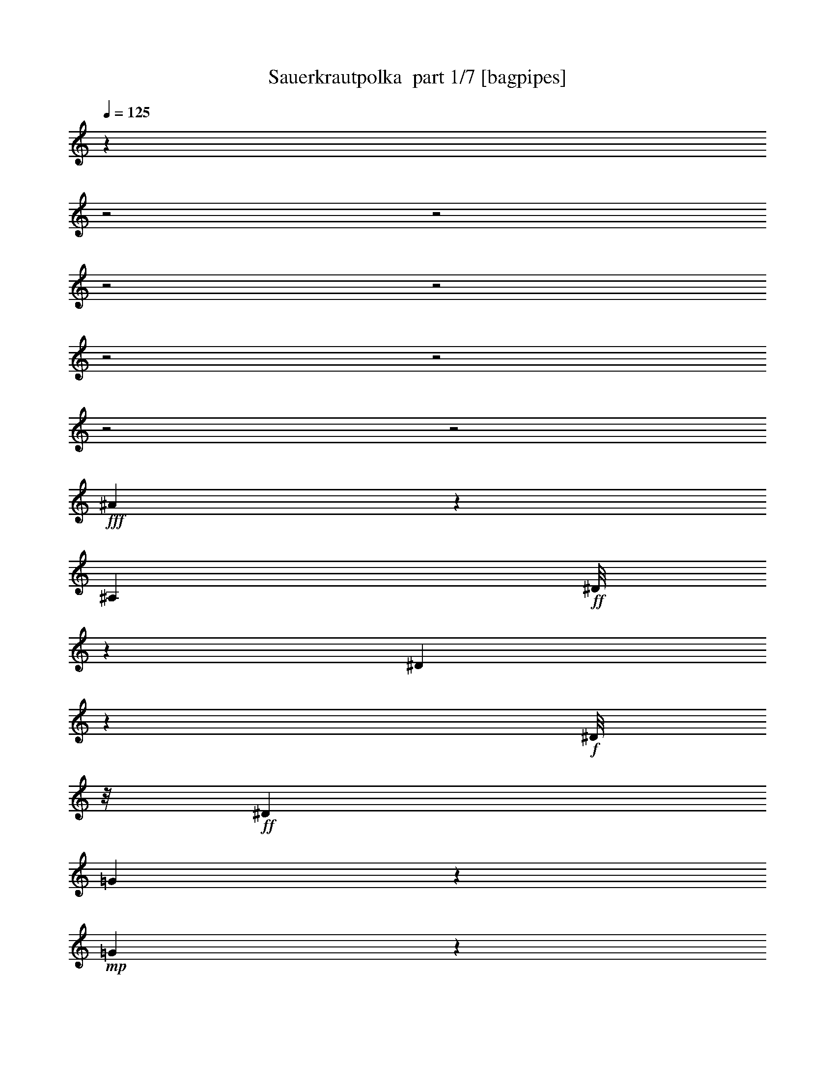 % Produced with Bruzo's Transcoding Environment 2.0 alpha 
% Transcribed by Bruzo 

X:1
T: Sauerkrautpolka  part 1/7 [bagpipes]
Z: Transcribed with BruTE 60
L: 1/4
Q: 125
K: C
z12481/4000
z2/1
z2/1
z2/1
z2/1
z2/1
z2/1
z2/1
z2/1
+fff+
[^A2269/4000]
z4017/8000
[^A,4119/8000]
+ff+
[^D1/8]
z1483/4000
[^D1949/4000]
z1119/4000
+f+
[^D1/8]
z1/8
+ff+
[^D4051/8000]
[=G1211/8000]
z447/1600
+mp+
[=G853/1600]
z1137/4000
+ff+
[=G1/8]
z1017/8000
[=G4303/8000]
[^A703/4000]
z531/2000
[^A4353/8000]
[=G1023/8000]
z619/1600
+fff+
[=G4203/8000]
+ff+
[=F1101/4000]
z5883/8000
+fff+
[^A,1/8]
z59/160
[^A,3849/8000]
+ff+
[=D1/8]
z1391/4000
[=D221/500]
z591/2000
[=D1/8]
z1353/8000
[=D1891/4000]
[=F1001/8000]
z1433/4000
[=F2317/4000]
z1753/8000
[^A1/8]
z1269/8000
[^A1/8]
z1559/4000
[^A1891/4000]
+fff+
[=c4287/8000-]
[^A1/8-=c1/8]
+ppp+
[^A3017/8000]
+fff+
[=G2637/4000]
z1623/2000
[^A,63/500]
z3211/8000
[^A,2009/4000]
+ff+
[^D1/8]
z2967/8000
[^D413/1000]
z987/4000
+f+
[^D513/4000]
z21/125
+ff+
[^D2059/4000]
+fff+
[=G519/4000]
z707/2000
[=G73/125]
z429/2000
+f+
[=G1/8]
z1017/8000
+fff+
[=G4269/8000]
+ff+
[^A1/8]
z2631/8000
[^A3367/8000]
z1171/8000
[=G1/8]
z1433/4000
[=G4119/8000]
[=F293/1000]
z5539/8000
[^A,1/8]
z1601/4000
+fff+
[^A,1849/4000]
+ff+
[=D1061/8000]
z299/800
[=D351/800]
z1271/4000
+mf+
[=D1/8]
z1269/8000
+ff+
[=D2059/4000]
[=F1/8]
z1223/4000
[=F33/64]
z449/1600
+f+
[^A1/8]
z137/800
+ff+
[^A1/8]
z1299/4000
[^A1891/4000]
[=c2311/4000]
+f+
[^A3967/8000]
+ff+
[^D401/500]
z9553/8000
+fff+
[=c6947/8000]
z1037/8000
+ff+
[^G5463/8000]
z269/2000
[^A373/1600]
[=c417/1600]
[=B1849/8000]
[=c13/64]
z1821/8000
+fff+
[^G5679/8000]
z1229/8000
+ff+
[^A437/2000]
+fff+
[=c1059/4000]
+ff+
[=B521/2000]
[=c1321/8000]
z1273/4000
+fff+
[^c2477/4000]
z599/4000
+ff+
[=c2017/8000]
[=c2017/4000]
[^A1251/8000]
z2699/8000
[^A3301/8000]
z987/1600
[^A1313/1600]
z271/2000
+fff+
[=G677/1000]
z1139/8000
+ff+
[^G1513/8000]
+fff+
[^A479/2000]
+ff+
[=A1597/8000]
[^A267/1600]
z371/1000
+fff+
[=G1383/2000]
z1091/8000
+ff+
[^G1513/8000]
+fff+
[^A349/2000]
z1613/4000
+ff+
[^A887/4000]
z523/2000
[^d551/1000]
z1559/8000
+f+
[^c1/8]
z559/4000
+ff+
[^c2009/4000]
[=c261/1600]
z1373/4000
+fff+
[=c1877/4000]
z4801/8000
[=c6199/8000]
z607/4000
[^G2393/4000]
z1417/8000
+f+
[^A1017/4000]
+fff+
[=c229/1000-]
+f+
[=B39/160=c39/160]
[=c2267/8000]
z1263/8000
+ff+
[^G2227/4000]
[^A1783/8000]
z5949/8000
[=c469/800]
[^c2101/4000]
+fff+
[^d3883/8000]
[=f1097/1000]
z1693/2000
[^c1/8]
z3287/8000
+ff+
[^c1/8]
z1601/4000
+fff+
[^d4739/8000]
z1043/8000
+ff+
[^c1/8]
z559/4000
+fff+
[=c1339/8000]
z2779/8000
[=c1221/8000]
z2797/8000
[^c4703/8000]
z137/1000
+ff+
[=c437/1600]
+fff+
[^A1/8]
z1643/4000
+ff+
[^A1/8]
z2883/8000
[=c2143/4000]
[^A807/1600]
+fff+
[^G2229/8000]
z2659/4000
[^A2341/4000]
z389/800
[^A,827/1600]
+ff+
[^D1/8]
z1467/4000
[^D4041/8000]
z1047/4000
+f+
[^D1/8]
z517/4000
+ff+
[^D4017/8000]
[=G1/8]
z1223/4000
+mp+
[=G4409/8000]
z2163/8000
+ff+
[=G1/8]
z1001/8000
[=G2143/4000]
[^A21/160]
z2497/8000
[^A4353/8000]
[=G1/8]
z627/1600
+fff+
[=G2093/4000]
+ff+
[=F1829/8000]
z6239/8000
+fff+
[^A,1/8]
z2967/8000
[^A,1397/4000]
z67/500
+ff+
[=D1/8]
z1391/4000
[=D1823/4000]
z111/400
[=D1/8]
z1371/8000
[=D753/1600]
[=F143/1000]
z2739/8000
[=F4761/8000]
z1609/8000
[^A1/8]
z1269/8000
[^A561/4000]
z2997/8000
[^A1891/4000]
+fff+
[=c4303/8000]
[^A4017/8000]
[=G5401/8000]
z1273/1600
[^A,227/1600]
z767/2000
[^A,4051/8000]
+ff+
[^D1/8]
z2933/8000
[^D737/2000]
z2347/8000
+f+
[^D1153/8000]
z3/20
+ff+
[^D2059/4000]
+fff+
[=G591/4000]
z671/2000
[=G1079/2000]
z259/1000
+f+
[=G1/8]
z517/4000
+fff+
[=G2143/4000]
+ff+
[^A277/2000]
z2489/8000
[^A3511/8000]
z257/2000
[=G1/8]
z1433/4000
[=G2059/4000]
[=F497/2000]
z739/1000
[^A,17/125]
z1557/4000
+fff+
[^A,743/1600]
+ff+
[=D1171/8000]
z2863/8000
[=D3637/8000]
z1199/4000
+mf+
[=D1/8]
z1269/8000
+ff+
[=D2059/4000]
[=F1/8]
z1223/4000
[=F4269/8000]
z1059/4000
+f+
[^A1/8]
z677/4000
+ff+
[^A257/2000]
z1301/4000
[^A1891/4000]
[=c4623/8000]
+f+
[^A3933/8000]
+ff+
[^D41/50]
z13051/4000
z2/1
[=F239/250]
[=d19/32]
z651/4000
+mf+
[=c1781/8000]
+ff+
[^A427/800]
[=A3967/8000]
+fff+
[=G4353/8000]
+f+
[=F3327/8000]
z417/800
+ff+
[=A1/8]
z1559/4000
[=A2009/4000]
[^G2101/4000]
+fff+
[=A1873/2000]
z4331/4000
+ff+
[^D7799/8000]
+fff+
[=c1559/2000]
+f+
[^A521/2000]
+fff+
[=A891/1600]
+ff+
[=G1933/4000]
+fff+
[=F2101/4000]
+ff+
[^D799/2000]
z1197/2000
+fff+
[=G1/8]
z2967/8000
+ff+
[=G1891/4000]
[=F4119/8000]
[=G459/500]
z2177/2000
+fff+
[=F1323/2000]
z303/1000
+ff+
[=d2059/4000-]
[=c1/8-=d1/8]
+ppp+
[=c3051/8000]
+f+
[^A4353/8000-]
+ff+
[=A1/8-^A1/8]
+ppp+
[=A1601/4000]
+ff+
[=G4119/8000]
[=F3233/8000]
z967/1600
+fff+
[=G3967/8000]
+ff+
[^F1933/4000]
+fff+
[=G3933/8000]
+ff+
[=c7899/8000]
z12709/8000
+fff+
[=c1291/8000]
z2727/8000
[=c1983/4000]
+ff+
[=G2807/8000]
z4993/8000
+fff+
[^A1007/8000]
z761/2000
+ff+
[^A4017/8000]
+fff+
[=F2939/8000]
z1009/1600
+ff+
[=A691/1600]
z1/8
[=G3967/8000]
[=A353/800]
+fff+
[^A3003/8000]
z4981/8000
[^A5019/8000]
z3537/8000
[^A,2059/4000]
+ff+
[^D1/8]
z2967/8000
[^D1939/4000]
z2257/8000
+f+
[^D1/8]
z1/8
+ff+
[^D4051/8000]
[=G149/1000]
z1127/4000
+mp+
[=G2123/4000]
z2293/8000
+ff+
[=G1/8]
z1017/8000
[=G4303/8000]
[^A1387/8000]
z2143/8000
[^A2177/4000]
[=G1003/8000]
z623/1600
+fff+
[=G2101/4000]
+ff+
[=F2183/8000]
z2951/4000
+fff+
[^A,1/8]
z1467/4000
[^A,1933/4000]
+ff+
[=D1/8]
z1391/4000
[=D879/2000]
z149/500
[=D1/8]
z1353/8000
[=D1891/4000]
[=F1/8]
z1433/4000
[=F923/1600]
z443/2000
[^A1/8]
z127/800
[^A1/8]
z1559/4000
[^A1891/4000]
+fff+
[=c2143/4000-]
[^A1/8-=c1/8]
+ppp+
[^A1517/4000]
+fff+
[=G2619/4000]
z407/500
[^A,1/8]
z3219/8000
[^A,4017/8000]
+ff+
[^D1/8]
z2967/8000
[^D657/1600]
z201/800
+f+
[^D1/8]
z1353/8000
+ff+
[^D2059/4000]
+fff+
[=G1019/8000]
z89/250
[=G1163/2000]
z347/1600
+f+
[=G1/8]
z1017/8000
+fff+
[=G427/800]
+ff+
[^A1/8]
z263/800
[^A837/2000]
z1191/8000
[=G1/8]
z1433/4000
[=G2059/4000]
[=F93/320]
z2779/4000
[^A,1/8]
z161/400
+fff+
[^A,3681/8000]
+ff+
[=D1041/8000]
z301/800
[=D349/800]
z2561/8000
+mf+
[=D1/8]
z1269/8000
+ff+
[=D2059/4000]
[=F1/8]
z1223/4000
[=F2303/4000]
z891/4000
+f+
[^A1/8]
z1353/8000
+ff+
[^A1/8]
z2597/8000
[^A1891/4000]
[=c4623/8000]
+f+
[^A1983/4000]
+ff+
[^D6397/8000]
z1113/500
+fff+
[^D12187/8000]
+ff+
[=F4017/8000]
[^G4051/8000]
[^A427/800]
+fff+
[=c15667/8000]
z1067/2000
+ff+
[^d79/160]
[^c4119/8000]
+fff+
[=c4017/8000]
[^A8823/4000]
z1271/4000
+ff+
[^c79/160-]
+fff+
[=c1/8-^c1/8]
+ppp+
[=c2849/8000-]
+ff+
[^A1/8-=c1/8]
+ppp+
[^A1159/8000]
z2043/8000
+fff+
[^A16457/8000]
z3899/8000
[^G4017/8000]
[=G3967/8000]
+ff+
[=F891/1600]
+fff+
[^D18557/8000]
+ff+
[=F4723/8000]
[^G427/800]
+fff+
[^A4051/8000]
+ff+
[=c17561/8000]
z11427/4000
z2/1
z2/1
z2/1
+fff+
[^A2323/4000]
z391/800
[^A,827/1600]
+ff+
[^D1/8]
z2933/8000
[^D2011/4000]
z213/800
+f+
[^D1/8]
z1017/8000
+ff+
[^D2009/4000]
[=G1/8]
z1231/4000
+mp+
[=G4373/8000]
z2183/8000
+ff+
[=G1/8]
z1/8
[=G2143/4000]
[^A1031/8000]
z629/2000
[^A2177/4000]
[=G1/8]
z1559/4000
+fff+
[=G2101/4000]
+ff+
[=F181/800]
z3129/4000
+fff+
[^A,1/8]
z2967/8000
[^A,111/320]
z1091/8000
+ff+
[=D1/8]
z2783/8000
[=D1813/4000]
z7/25
[=D1/8]
z137/800
[=D1891/4000]
[=F277/2000]
z1379/4000
[=F2371/4000]
z329/1600
[^A1/8]
z127/800
[^A217/1600]
z377/1000
[^A1891/4000]
+fff+
[=c4303/8000]
[^A2009/4000]
[=G5381/8000]
z1277/1600
[^A,223/1600]
z3087/8000
[^A,4051/8000]
+ff+
[^D1/8]
z2933/8000
[^D2929/8000]
z1183/4000
+f+
[^D567/4000]
z61/400
+ff+
[^D2059/4000]
+fff+
[=G581/4000]
z169/500
[=G537/1000]
z2091/8000
+f+
[=G1/8]
z517/4000
+fff+
[=G2143/4000]
+ff+
[^A1089/8000]
z2509/8000
[^A3491/8000]
z1047/8000
[=G1/8]
z2883/8000
[=G4101/8000]
[=F1969/8000]
z1483/2000
[^A,267/2000]
z1567/4000
+fff+
[^A,743/1600]
+ff+
[=D1151/8000]
z2883/8000
[=D3617/8000]
z1217/4000
+mf+
[=D1/8]
z1269/8000
+ff+
[=D2051/4000]
[=F1/8]
z489/1600
[=F17/32]
z1069/4000
+f+
[^A1/8]
z1353/8000
+ff+
[^A1009/8000]
z1311/4000
[^A1891/4000]
[=c2269/4000-]
+f+
[=d1/8-=c1/8]
+ppp+
[=d57/160]
+ff+
[^d4177/2000-]
[^d2/1]
z35/16
z2/1
z2/1
z2/1
z2/1

X:2
T: Sauerkrautpolka  part 2/7 [flute]
Z: Transcribed with BruTE 86
L: 1/4
Q: 125
K: C
z8273/4000
z2/1
z2/1
z2/1
+mf+
[=F,269/1600-=d269/1600-=f269/1600-]
+mp+
[=D1609/8000-=F,1609/8000=d1609/8000-=f1609/8000-]
+ppp+
[=D27/200-=d27/200=f27/200]
+mf+
[^d71/400=g71/400=D71/400-]
+ppp+
[=D1/8]
z799/4000
+mf+
[^D,1/8-=c1/8-^d1/8-]
+mp+
[=C951/4000-^D,951/4000=c951/4000-^d951/4000-]
+ppp+
[=C1149/8000-=c1149/8000^d1149/8000]
+mf+
[=d1351/8000=f1351/8000=C1351/8000-]
+ppp+
[=C1/8]
z749/4000
+mf+
[=D,1/8-=d1/8-^A1/8-]
+mp+
[^A,1001/4000-=D,1001/4000^A1001/4000-=d1001/4000-]
+ppp+
[^A,1049/8000-^A1049/8000=d1049/8000]
+mf+
[=c1451/8000^d1451/8000^A,1451/8000]
z1283/4000
[=C,1217/4000^G,1217/4000-^G1217/4000-=c1217/4000-]
+ppp+
[^G,1617/8000-^G1617/8000=c1617/8000]
+mf+
[^A1383/8000=d1383/8000^G,1383/8000]
z2651/8000
[=G,2349/8000-^A,2349/8000=G2349/8000-^A2349/8000-]
+ppp+
[=G,1669/8000=G1669/8000^A1669/8000]
+mf+
[^G1331/8000=c1331/8000-]
+ppp+
[=c1/8]
z43/200
+mf+
[=F,139/400-^G,139/400=F139/400-^G139/400-]
+ppp+
[=F,1237/8000-=F1237/8000^G1237/8000]
+mf+
[=G1263/8000^A1263/8000-=F,1263/8000-]
+ppp+
[=F,1/8^A1/8]
z1939/8000
+mf+
[^D,2561/8000-=G,2561/8000^D2561/8000-=G2561/8000-]
+ppp+
[^D,1473/8000-^D1473/8000-=G1473/8000-]
+mf+
[=F1027/8000^G1027/8000^D,1027/8000-^D1027/8000=G1027/8000]
+ppp+
[^D,1/8]
z253/1000
+mf+
[=D,247/1000-=F,247/1000=D247/1000-=F247/1000-]
+ppp+
[=D,1021/4000-=D1021/4000=F1021/4000]
+mp+
[^D729/4000=G729/4000=D,729/4000-]
+ppp+
[=D,1/8]
z1593/8000
+mp+
[^D,3907/8000-^A,3907/8000^D3907/8000]
+ppp+
[^D,7/16]
z12433/4000
+p+
[^A,2567/4000]
z1627/4000
[^D2373/4000]
z1661/4000
[^D2589/4000]
z1403/4000
[=G2597/4000]
z723/2000
+mp+
[=G701/1000]
z2527/8000
+p+
[^A2973/8000]
z581/4000
[=G669/4000]
z519/1600
+mp+
[=G4119/8000]
+p+
[=F893/4000]
z629/500
+mp+
[^A,1359/2000]
z2817/8000
+p+
[=D4683/8000]
z3369/8000
+mp+
[=D5131/8000]
z2769/8000
+p+
[=F4731/8000]
z3337/8000
[^A5663/8000]
z1211/4000
[=c1539/4000]
z9/64
[^A23/64]
z43/320
+mp+
[=G277/320]
z9211/8000
+p+
[^A,6289/8000]
z53/250
[^D269/500]
z783/1600
+mp+
[^D1217/1600]
z19/80
+p+
[=G23/40]
z423/1000
[=G351/500]
z2469/8000
+pp+
[^A3031/8000]
z1171/8000
+p+
[=G1329/8000]
z2537/8000
[=G4119/8000]
+pp+
[=F209/500]
z8657/8000
+p+
[^A,5343/8000]
z1363/4000
[=D2387/4000]
z1731/4000
[=D3019/4000]
z1711/8000
[=F5289/8000]
z2931/8000
+pp+
[^A6069/8000]
z273/1000
+p+
[=c579/2000]
z1617/8000
+pp+
[^A2383/8000]
z99/500
+p+
[^D401/500]
z3399/1000
z2/1
z2/1
z2/1
z2/1
z2/1
z2/1
z2/1
z2/1
z2/1
z2/1
z2/1
+mp+
[=F1009/4000-=f1009/4000]
+p+
[^c1/8-=F1/8]
+ppp+
[^c1/8]
+p+
[^A1017/4000]
+pp+
[=F2017/8000]
+mp+
[=G1/4-=g1/4]
+p+
[^d1/8-=G1/8]
+ppp+
[^d517/4000]
+p+
[^A2017/8000]
[=G1/4]
+mp+
[^D2017/8000-^d2017/8000]
+p+
[=c1/8-^D1/8]
+ppp+
[=c517/4000]
+p+
[^G2001/8000]
[^D2017/8000]
+mp+
[=F1017/4000-=f1017/4000-]
+p+
[=c1/8-=F1/8=f1/8]
+ppp+
[=c1017/8000-]
+p+
[=A1/8-=c1/8]
+ppp+
[=A1/8]
+pp+
[=F1017/4000]
+mp+
[^C2017/8000-^c2017/8000-]
+pp+
[^A1/8-^C1/8^c1/8]
+ppp+
[^A1/8-]
+pp+
[=F1/8-^A1/8]
+ppp+
[=F517/4000]
[^C2017/8000]
+mp+
[^D1/4-=g1/4]
+p+
[^d1/8-^D1/8]
+ppp+
[^d1017/8000]
+pp+
[^A1017/4000]
[=G2001/8000]
+mp+
[=C1207/4000-^G1207/4000]
+ppp+
[=C1/8]
z12739/8000
+p+
[^A,5261/8000]
z393/1000
[^D607/1000]
z803/2000
[^D661/1000]
z337/1000
[=G1201/2000]
z203/500
+mp+
[=G719/1000]
z2417/8000
+p+
[^A3083/8000]
z207/1600
[=G293/1600]
z497/1600
+mp+
[=G2059/4000]
+p+
[=F1897/8000]
z4977/4000
+mp+
[^A,2523/4000]
z319/800
+p+
[=D431/800]
z3759/8000
+mp+
[=D5241/8000]
z2659/8000
+p+
[=F4841/8000]
z3227/8000
[^A5773/8000]
z2279/8000
[=c2101/4000]
[^A3967/8000]
+mp+
[=G1763/2000]
z2267/2000
+p+
[^A,1483/2000]
z513/2000
[^D139/250]
z761/1600
+mp+
[^D1239/1600]
z179/800
+p+
[=G471/800]
z1637/4000
[=G2613/4000]
z113/320
+pp+
[^A127/320]
z257/2000
+p+
[=G1/8]
z1433/4000
[=G2059/4000]
+pp+
[=F109/250]
z8547/8000
+p+
[^A,5453/8000]
z2599/8000
[=D4901/8000]
z419/1000
[=D353/500]
z2067/8000
[=F5433/8000]
z141/400
+pp+
[^A309/400]
z2057/8000
+p+
[=c1943/8000]
z2007/8000
+pp+
[^A2493/8000]
z9/50
+p+
[^D41/50]
z9409/8000
[^D,1591/8000]
z3247/4000
[^A,503/4000]
z3531/4000
[^D,719/4000]
z7341/4000
[=F,1409/4000]
z21/32
[=D,15/32]
z271/500
+ppp+
[^A,26/125]
z2353/8000
+p+
[=A,2647/8000]
z351/2000
[=G,649/2000]
z1421/8000
[=F,2579/8000]
z2381/2000
[=A,869/2000]
z4609/8000
[=A,3891/8000]
z12229/8000
+pp+
[^D,4271/8000]
z3797/8000
+p+
[=C,3703/8000]
z2191/4000
[=A,1309/4000]
z7/40
[=G,4051/8000]
+pp+
[=F,2049/8000]
z123/500
[^D,127/500]
z1007/800
[=G,343/800]
z291/500
[=G,209/500]
z511/320
[=F,129/320]
z1211/2000
[=D,789/2000]
z4929/8000
+ppp+
[^A,2071/8000]
z973/4000
+pp+
[=A,1027/4000]
z1997/8000
[=G,2503/8000]
z303/1600
[=F,497/1600]
z9617/8000
+p+
[=G,2883/8000]
z2601/4000
+pp+
[=C,1649/4000]
z12839/8000
[=C,1661/8000]
z3619/2000
+ppp+
[^A,253/1000]
z441/250
+p+
[=F,217/125]
z279/1000
[^A,817/2000]
z2577/1600
[^A,1023/1600]
z3273/8000
[^D4727/8000]
z1671/4000
[^D2579/4000]
z1413/4000
[=G2587/4000]
z2911/8000
+mp+
[=G5589/8000]
z2547/8000
+p+
[^A2953/8000]
z591/4000
[=G659/4000]
z523/1600
+mp+
[=G2059/4000]
+p+
[=F1767/8000]
z10083/8000
+mp+
[^A,5417/8000]
z141/400
+p+
[=D117/200]
z847/2000
+mp+
[=D639/1000]
z697/2000
+p+
[=F589/1000]
z3357/8000
[^A6143/8000]
z971/4000
[=c1529/4000]
z143/1000
[^A357/1000]
z1077/8000
+mp+
[=G6923/8000]
z9231/8000
+p+
[^A,6269/8000]
z343/1600
[^D857/1600]
z787/1600
+mp+
[^D1213/1600]
z1919/8000
+p+
[=G4581/8000]
z3403/8000
[=G5597/8000]
z311/1000
+pp+
[^A753/2000]
z1191/8000
+p+
[=G1309/8000]
z2557/8000
[=G2059/4000]
+pp+
[=F133/320]
z8677/8000
+p+
[^A,5323/8000]
z1381/4000
[=D2369/4000]
z3481/8000
[=D6019/8000]
z173/800
[=F527/800]
z59/160
+pp+
[^A121/160]
z2203/8000
+p+
[=c2297/8000]
z1637/8000
+pp+
[^A2363/8000]
z1603/8000
+p+
[^D6397/8000]
z2393/2000
+f+
[^G,357/2000=c357/2000-^d357/2000-]
+ppp+
[=c1177/4000-^d1177/4000-]
+p+
[^D,823/4000=c823/4000^d823/4000]
z309/1000
+mf+
[^D,191/1000^G191/1000-=c191/1000-]
+ppp+
[^G107/320-=c107/320]
+p+
[^D,1/8-^G1/8]
+ppp+
[^D,73/500]
+mf+
[^c807/4000^A807/4000]
[^G,2017/8000=c2017/8000-^d2017/8000-]
+mp+
[=B479/2000-=d479/2000-=c479/2000^d479/2000]
[^D,161/800=c161/800-^d161/800-=B161/800=d161/800]
+ppp+
[=c1/8^d1/8]
z419/2000
+mf+
[^D,331/2000^G331/2000-=c331/2000-]
+ppp+
[^G1397/4000-=c1397/4000-]
+p+
[^D,1/8-^G1/8=c1/8]
+ppp+
[^D,601/4000]
+mf+
[^c1849/8000^A1849/8000]
[^G,1/8=c1/8-^d1/8-]
+ppp+
[=c1001/8000^d1001/8000-]
+p+
[=B1933/8000-=d1933/8000-^d1933/8000]
+mp+
[^D,1721/8000=c1721/8000^d1721/8000=B1721/8000=d1721/8000]
z2397/8000
+mf+
[^c1603/8000-^D,1603/8000=f1603/8000-]
+ppp+
[^c2347/8000-=f2347/8000-]
+pp+
[^D,1/8-^c1/8=f1/8]
+ppp+
[^D,727/4000]
+mf+
[=c26/125^d26/125]
[=c407/1600^d407/1600^A,407/1600]
z1831/8000
[^D,2169/8000^c2169/8000^A2169/8000]
z373/1600
[^D,327/1600^c327/1600-^A327/1600-]
+ppp+
[^A2837/8000^c2837/8000]
+p+
[^D,1663/8000]
z1177/4000
+mf+
[^A313/2000-^A,313/2000^c313/2000-]
+ppp+
[^A1391/4000-^c1391/4000-]
+p+
[^D,139/1000^A139/1000^c139/1000]
z1419/4000
+mf+
[^D,581/4000=G581/4000-^A581/4000-]
+ppp+
[=G131/400-^A131/400-]
+p+
[^D,1/8-=G1/8^A1/8]
+ppp+
[^D,127/800]
+mf+
[=c1361/8000^G1361/8000]
[^A,1749/8000^A1749/8000-^c1749/8000]
+ppp+
[^A1/8]
+mf+
[=A1369/8000-=c1369/8000-]
+mp+
[^D,1/8-^A1/8-=c1/8=A1/8]
[^c1131/8000^D,1131/8000^A1131/8000]
z2223/8000
+mf+
[^A167/1000-^D,167/1000=G167/1000-]
+ppp+
[=G2631/8000-^A2631/8000-]
+p+
[^D,131/800=G131/800^A131/800]
z1379/8000
+mf+
[^G1093/8000-=c1093/8000]
+pp+
[^A,1/8-^G1/8]
+mf+
[^A257/2000^c257/2000^A,257/2000]
z93/320
[^A71/400-^c71/400-^D,71/400]
+ppp+
[^A351/1600^c351/1600]
z303/2000
+mf+
[^D,161/1000^d161/1000-=g161/1000-]
+ppp+
[^d1121/4000-=g1121/4000-]
+p+
[^D,1/8-^d1/8=g1/8]
+ppp+
[^D,237/1600]
+f+
[^c1849/8000=f1849/8000]
+mf+
[^G,1/8^c1/8-=f1/8-]
+ppp+
[^c1051/4000=f1051/4000-]
[=f1/8]
+mp+
[^D,561/4000=c561/4000^d561/4000]
z749/2000
+f+
[^D,47/250=c47/250-^d47/250-]
+ppp+
[=c1181/4000-^d1181/4000-]
+p+
[^D,819/4000=c819/4000^d819/4000]
z31/100
+f+
[=c237/1600-^d237/1600-^G,237/1600]
+ppp+
[=c1391/4000-^d1391/4000-]
+p+
[^D,1553/8000=c1553/8000^d1553/8000]
z1283/4000
+mf+
[^D,717/4000^G717/4000-=c717/4000-]
+ppp+
[^G2583/8000-=c2583/8000]
+pp+
[^D,1417/8000^G1417/8000]
z241/1600
+mf+
[^A29/200^c29/200]
[^G,2017/8000^d2017/8000-=c2017/8000-]
+mp+
[=d1059/4000=B1059/4000=c1059/4000^d1059/4000]
[^D,3/16=c3/16-^d3/16-]
+ppp+
[=c1/8^d1/8]
z1769/8000
+mf+
[^D,1231/8000^G1231/8000-=c1231/8000-]
+ppp+
[^G361/1000-=c361/1000-]
+p+
[^D,1/8-^G1/8=c1/8]
+ppp+
[^D,727/4000]
+mf+
[^A1597/8000^c1597/8000]
+mp+
[=c1561/8000^G,1561/8000^d1561/8000]
z593/2000
[=c1269/8000-^d1269/8000-^D,1269/8000]
+ppp+
[=c1349/4000-^d1349/4000]
+mp+
[^D,1661/8000^c1661/8000-=f1661/8000-=c1661/8000]
+ppp+
[^c1541/8000-=f1541/8000]
[^c1/8]
+mf+
[^D,1459/8000^d1459/8000-^f1459/8000-]
+ppp+
[^d2491/8000^f2491/8000-]
+mf+
[^G,2009/8000^g2009/8000-=f2009/8000-^f2009/8000]
+ppp+
[=f469/1600-^g469/1600-]
+pp+
[^C,1/8=f1/8-^g1/8-]
+ppp+
[=f1517/4000-^g1517/4000-]
+p+
[^G,1621/8000=f1621/8000-^g1621/8000]
+ppp+
[=f1/8]
z331/500
+mf+
[=F1933/8000-^c1933/8000=f1933/8000]
+p+
[^c1/8-=F1/8]
+ppp+
[^c237/1600]
+mf+
[^A543/4000-^c543/4000=f543/4000]
+ppp+
[^A1/8]
+pp+
[=F1847/8000]
+mf+
[=G967/4000-^d967/4000=g967/4000-]
+p+
[^d1/8-=G1/8=g1/8-]
+ppp+
[^d1033/8000-=g1033/8000-]
+p+
[^A1681/8000-^d1681/8000-=g1681/8000-]
[=G2337/8000=f2337/8000^c2337/8000^A2337/8000^d2337/8000=g2337/8000]
+mf+
[^D1017/8000-=c1017/8000^d1017/8000-]
+ppp+
[^D1/8-^d1/8]
+p+
[=c1/8-^D1/8]
+ppp+
[=c517/4000]
+mf+
[^G1117/8000-=c1117/8000^d1117/8000]
+ppp+
[^G1/8]
+p+
[^D1749/8000]
+f+
[^c437/1600-=F437/1600-=f437/1600-]
+p+
[=c1/8-=F1/8^c1/8-=f1/8-]
+ppp+
[=c1/8-^c1/8-=f1/8-]
+p+
[=A1681/8000=c1681/8000^c1681/8000=f1681/8000]
+mp+
[=F1/8-=c1/8-]
[^d137/800=F137/800=c137/800]
+mf+
[^C2017/8000-^A2017/8000^c2017/8000-]
+pp+
[^A1/8-^C1/8^c1/8]
+ppp+
[^A1001/8000]
+mf+
[=F1497/8000^A1497/8000-^c1497/8000-]
+ppp+
[^A1/8-^c1/8-]
[^C777/4000^A777/4000^c777/4000]
+mf+
[^D1/4-=c1/4-^d1/4=g1/4]
+p+
[^d723/4000-^D723/4000=c723/4000]
+ppp+
[^d1/8]
+mf+
[^A321/1600-^c321/1600-]
+pp+
[=G1/4^A1/4^c1/4]
+mf+
[=C379/1600-^G379/1600-=c379/1600]
+ppp+
[=C3/16^G3/16]
z2261/4000
+mf+
[^A,3739/4000^A3739/4000^a3739/4000-]
+ppp+
[^a1/8]
+p+
[^A,5/8]
z1657/4000
[^D,2343/4000]
z3399/8000
[^D,5101/8000]
z2783/8000
[=G,5217/8000]
z369/1000
+mp+
[=G,1387/2000]
z647/2000
+p+
[^A,91/250]
z1139/8000
[=G,1361/8000]
z83/250
+mp+
[=G,2059/4000]
+p+
[=F,863/4000]
z251/200
+mp+
[^A,273/400]
z2861/8000
+p+
[=D,4639/8000]
z669/1600
+mp+
[=D,1031/1600]
z549/1600
+p+
[=F,951/1600]
z1657/4000
[^A,3093/4000]
z1983/8000
[=C,3017/8000]
z237/1600
[^A,563/1600]
z1051/8000
+mp+
[=G,6949/8000]
z1159/1000
+p+
[^A,1557/2000]
z439/2000
[^D,593/1000]
z869/2000
+mp+
[^D,753/1000]
z469/2000
+p+
[=G,289/500]
z21/50
[=G,141/200]
z2429/8000
+pp+
[^A,3071/8000]
z287/2000
+p+
[=G,169/1000]
z1299/4000
[=G,2059/4000]
+pp+
[=F,821/2000]
z4317/4000
+p+
[^A,2683/4000]
z1351/4000
[=D,2399/4000]
z3523/8000
[=D,5477/8000]
z2187/8000
[=F,5313/8000]
z2907/8000
+pp+
[^A,6093/8000]
z557/2000
+p+
[=C,443/2000]
z1047/4000
+pp+
[^A,1203/4000]
z107/500
+mp+
[^D,1/8]
z543/1600
[^D,1073/8000]
z609/1600
+mf+
[^D,891/1600]
z3529/8000
+mp+
[=C,1/8]
z1391/4000
+p+
[=C,1/8]
z1601/4000
+mp+
[=C,5487/8000]
z1459/4000
+p+
[^A,1291/4000]
z139/400
+pp+
[^G,61/400]
z1049/8000
+p+
[=G,1451/8000]
z587/2000
+pp+
[=F,18/125]
z1559/4000
+mp+
[^D,1/8]
z1433/4000
[^D,127/1000]
z1887/4000
+f+
[^D,613/4000]
z3/1
z2/1
z2/1

X:3
T: Sauerkrautpolka  part 3/7 [bardic]
Z: Transcribed with BruTE 39
L: 1/4
Q: 125
K: C
z29231/8000
z2/1
z2/1
z2/1
z2/1
z2/1
z2/1
z2/1
z2/1
+mp+
[^A,1/8]
z1643/4000
[^A,1849/4000-]
[^D,257/1600=G,257/1600^A,257/1600]
z57/160
[^D,113/160=G,113/160]
z1411/4000
+mf+
[^D,3547/8000]
+mp+
[=G,1151/8000]
z3051/8000
[=G,5429/8000]
z723/2000
[^D,3597/8000-=G,3597/8000]
[=G,2011/8000^A,2011/8000^D,2011/8000]
z297/1000
[=G,781/2000^A,781/2000-]
+ppp+
[^A,1/8]
+p+
[^D,539/4000=G,539/4000]
z1433/4000
+mp+
[^D,1933/4000=G,1933/4000]
[=D,219/800=F,219/800]
z6047/8000
[^A,1/8]
z1559/4000
+mf+
[^A,353/800-]
+mp+
[=D,261/1600^G,261/1600^A,261/1600]
z339/1000
+p+
[=D,1447/2000^G,1447/2000]
z2717/8000
+mp+
[=D,1723/4000]
[=F,1337/8000^G,1337/8000]
z1391/4000
[=D,3109/4000=F,3109/4000]
z2337/8000
[=G,1163/8000^A,1163/8000-]
+ppp+
[^A,1/8]
z489/2000
+mp+
[=G,1983/4000^A,1983/4000-]
+mf+
[^G,1/8-=C1/8-^A,1/8]
+ppp+
[^G,1039/4000=C1039/4000-]
[=C16/125]
+mp+
[^A,3547/8000-]
[^D,1/8-=G,1/8^A,1/8]
+ppp+
[^D,6429/8000]
z4841/8000
+mp+
[^A,1159/8000]
z3111/8000
[^A,1849/4000-]
[^D,1191/8000=G,1191/8000^A,1191/8000]
z46/125
[^D,1389/2000=G,1389/2000]
z583/1600
+mf+
[^D,3547/8000]
+mp+
[=G,769/4000]
z333/1000
[=G,667/1000]
z371/1000
[^D,379/1000-=G,379/1000]
+ppp+
[^D,1/8-]
+mp+
[=G,501/4000^A,501/4000^D,501/4000]
z2967/8000
[=G,3031/8000^A,3031/8000-]
+ppp+
[^A,1/8-]
+p+
[^D,1171/8000=G,1171/8000^A,1171/8000]
z1341/4000
+mp+
[^D,81/160=G,81/160]
[=D,1597/8000=F,1597/8000]
z83/100
[^A,17/100]
z2741/8000
+mf+
[^A,3547/8000-]
+mp+
[=D,107/500^G,107/500^A,107/500]
z461/1600
+p+
[=D,1139/1600^G,1139/1600]
z2811/8000
+mp+
[=D,1723/4000]
[=F,1243/8000^G,1243/8000]
z23/64
[=D,49/64=F,49/64]
z2431/8000
[=G,1069/8000^A,1069/8000-]
+ppp+
[^A,1/8]
z1713/8000
+mp+
[^A,2143/4000-=G,2143/4000]
+mf+
[^G,1/8-=C1/8-^A,1/8]
+ppp+
[^G,2501/8000=C2501/8000-]
[=C1/8]
+mp+
[^A,791/2000-]
[^D,1/8-=G,1/8^A,1/8]
+ppp+
[^D,99/125]
z9053/8000
+mf+
[=C3947/8000^D3947/8000]
z3953/8000
[^G,4047/8000=C4047/8000]
z3937/8000
[=C2017/8000-^D2017/8000-]
+mp+
[=B,1933/8000-=D1933/8000-=C1933/8000^D1933/8000]
[=C1613/8000^D1613/8000-=B,1613/8000=D1613/8000]
+ppp+
[^D1/8]
z1657/8000
+mp+
[^G,4843/8000=C4843/8000]
z1663/4000
+mf+
[=C1/4^D1/4-]
+p+
[=B,1933/8000-=D1933/8000-^D1933/8000]
+mp+
[=C1741/8000^D1741/8000=B,1741/8000=D1741/8000]
z1197/4000
+mf+
[^C2303/4000=F2303/4000]
z891/4000
+mp+
[=C1933/8000^D1933/8000]
+mf+
[=C3597/8000^D3597/8000-]
[^C547/2000^A,547/2000^D547/2000]
z923/4000
[^C2077/4000^A,2077/4000]
z867/1600
[^A,833/1600^C833/1600]
z3819/8000
[=G,4181/8000^A,4181/8000]
z101/250
[^A,221/1000-^C221/1000]
+ppp+
[^A,1/8]
+mf+
[=A,27/160-=C27/160-]
+mp+
[^A,1/8-=A,1/8=C1/8]
[^C23/160^A,23/160]
z2203/8000
+mf+
[^A,4797/8000=G,4797/8000-]
+ppp+
[=G,1/8]
z631/2000
+mf+
[^A,1/8^C1/8]
z1601/4000
[^A,1387/4000^C1387/4000]
z1193/8000
[^D3807/8000-=G3807/8000]
+ppp+
[^D477/2000]
+mf+
[^C1849/8000=F1849/8000]
[^C3101/8000=F3101/8000-]
+ppp+
[=F1/8]
+mp+
[=C571/4000^D571/4000]
z2977/8000
+mf+
[=C4023/8000^D4023/8000]
z2073/4000
[=C1927/4000-^D1927/4000]
+ppp+
[=C1/8]
z3029/8000
+mf+
[^G,3971/8000-=C3971/8000]
+ppp+
[^G,1/8]
z569/1600
+mf+
[^D1009/4000-=C1009/4000-]
+mp+
[=D1059/4000-=B,1059/4000-=C1059/4000^D1059/4000]
[=C1/8-^D1/8-=B,1/8=D1/8]
+ppp+
[=C1019/8000^D1019/8000]
z9/32
+mp+
[^G,19/32=C19/32]
z3419/8000
[=C1151/8000^D1151/8000]
z3051/8000
[=C1841/4000^D1841/4000]
[^C3697/8000-=F3697/8000]
+ppp+
[^C1/8]
+mp+
[^D217/500^F217/500-]
[^G2507/2000=F2507/2000-^F2507/2000]
+ppp+
[=F1/8]
z167/250
+mf+
[=F,207/1000^C,207/1000]
z2479/8000
[^C,1021/8000=F,1021/8000]
z91/250
[^D,511/1000-=G,511/1000]
+ppp+
[^D,1879/8000]
+p+
[^C,1059/4000=F,1059/4000]
+mf+
[=C,1503/8000^D,1503/8000]
z2279/8000
[^D,309/2000=C,309/2000]
z1433/4000
[^C,4619/8000-=F,4619/8000]
+ppp+
[^C,1197/8000]
+mp+
[=C,1/8-]
[^D,47/250=C,47/250]
+mf+
[^C,1/8^A,1/8]
z3051/8000
[^C,1/8^A,1/8]
z2933/8000
[=C,563/1600-^D,563/1600]
+ppp+
[=C,309/2000]
+mp+
[^C,51/125-^A,51/125]
+ppp+
[^C,1/8]
+mf+
[=C,1/4^G,1/4-]
+ppp+
[^G,1/8]
z8621/8000
+mp+
[^A,1/8]
z3269/8000
[^A,743/1600-]
[^D,279/1600=G,279/1600^A,279/1600]
z2723/8000
[^D,5277/8000=G,5277/8000]
z803/2000
+mf+
[^D,3513/8000]
+mp+
[=G,51/320]
z2927/8000
[=G,5573/8000]
z687/2000
[^D,3631/8000-=G,3631/8000]
[=G,71/400^A,71/400^D,71/400]
z1349/4000
[=G,3503/8000^A,3503/8000-]
+ppp+
[^A,1/8]
+p+
[^D,3/16=G,3/16]
z2317/8000
+mp+
[^D,1933/4000=G,1933/4000]
[=D,1317/8000=F,1317/8000-]
+ppp+
[=F,1/8]
z5903/8000
+mp+
[^A,1097/8000]
z3021/8000
+mf+
[^A,3547/8000]
+mp+
[=D,179/1000^G,179/1000]
z517/1600
+p+
[=D,1183/1600^G,1183/1600]
z2591/8000
+mp+
[=D,689/1600]
[=F,183/1000^G,183/1000]
z1319/4000
[=D,3181/4000=F,3181/4000]
z2227/8000
[=G,1773/8000^A,1773/8000]
z469/1600
[=G,1967/4000^A,1967/4000-]
+mf+
[^G,1/8-=C1/8-^A,1/8]
+ppp+
[^G,1059/4000=C1059/4000-]
[=C1/8-]
+mp+
[^A,1/8-=C1/8]
+ppp+
[^A,253/800-]
+mp+
[^D,1101/8000-=G,1101/8000^A,1101/8000]
+ppp+
[^D,809/1000]
z2357/4000
+mp+
[^A,1/8]
z1643/4000
[^A,1849/4000-]
[^D,651/4000=G,651/4000^A,651/4000]
z2817/8000
[^D,5683/8000=G,5683/8000]
z561/1600
+mf+
[^D,3513/8000]
+mp+
[=G,237/1600]
z1509/4000
[=G,5479/8000]
z2841/8000
[^D,3631/8000-=G,3631/8000]
[=G,71/400^A,71/400^D,71/400]
z2933/8000
[=G,127/320^A,127/320-]
+ppp+
[^A,1/8]
+p+
[^D,257/2000=G,257/2000]
z1433/4000
+mp+
[^D,3883/8000=G,3883/8000]
[=D,2223/8000=F,2223/8000]
z1499/2000
[^A,251/2000]
z1557/4000
+mf+
[^A,353/800-]
+mp+
[=D,339/2000^G,339/2000^A,339/2000]
z1339/4000
+p+
[=D,2911/4000^G,2911/4000]
z2667/8000
+mp+
[=D,1723/4000]
[=F,1387/8000^G,1387/8000]
z2731/8000
[=D,6269/8000=F,6269/8000]
z29/100
[=G,59/400^A,59/400]
z2939/8000
[=G,3933/8000^A,3933/8000-]
+mf+
[^G,1/8-=C1/8-^A,1/8]
+ppp+
[^G,133/500=C133/500-]
[=C1007/8000]
+mp+
[^A,3513/8000-]
[^D,1/8-=G,1/8^A,1/8]
+ppp+
[^D,81/100]
z25939/8000
z2/1
+mp+
[=F,21561/8000^A,21561/8000=D21561/8000-]
+ppp+
[=D49/250]
+mp+
[=F,1483/2000-=B,1483/2000-=D1483/2000]
+ppp+
[=F,2119/8000-=B,2119/8000-]
+mf+
[=A,1/8-^D1/8-=F,1/8-=B,1/8]
+ppp+
[=F,28881/8000=A,28881/8000-^D28881/8000-]
[=A,1/8^D1/8]
z957/4000
+mp+
[=F,11043/4000=A,11043/4000-^D11043/4000-]
+ppp+
[=A,883/4000^D883/4000]
+mf+
[=F,3367/4000-=A,3367/4000-^C3367/4000]
+ppp+
[=F,371/1600=A,371/1600]
+mp+
[=F,6029/1600^A,6029/1600-=D6029/1600-]
+ppp+
[^A,243/1000=D243/1000]
+p+
[=F,3757/1000^A,3757/1000=D3757/1000-]
+ppp+
[=D1797/8000]
+mp+
[=G,29703/8000-^A,29703/8000^D29703/8000-]
+ppp+
[=G,1/8^D1/8]
z351/1600
+mp+
[=G,249/1600^A,249/1600^D249/1600-]
+ppp+
[^D1/8]
z3599/2000
+mp+
[=F,69/500^A,69/500=D69/500-]
+ppp+
[=D1/8]
z17461/8000
+mp+
[=A,237/1600^D237/1600=F,237/1600]
z1433/4000
[=F,1/8=A,1/8^D1/8]
z1509/4000
[=F,1/8=A,1/8^D1/8]
z3639/8000
[=F,1/8^A,1/8=D1/8]
z10581/8000
[^A,5/32]
z3037/8000
[^A,1849/4000-]
[^D,253/1600=G,253/1600^A,253/1600]
z287/800
[^D,563/800=G,563/800]
z1421/4000
+mf+
[^D,1773/4000]
+mp+
[=G,18/125]
z61/160
[=G,541/800]
z2911/8000
[^D,3089/8000-=G,3089/8000]
+ppp+
[^D,1/8]
+mp+
[=G,3/16^A,3/16]
z479/1600
[=G,621/1600^A,621/1600-]
+ppp+
[^A,1/8]
+p+
[^D,1097/8000=G,1097/8000]
z2867/8000
+mp+
[^D,3849/8000=G,3849/8000]
[=D,2187/8000=F,2187/8000]
z3033/4000
[^A,1/8]
z1559/4000
+mf+
[^A,353/800-]
+mp+
[=D,643/4000^G,643/4000^A,643/4000]
z687/2000
+p+
[=D,719/1000^G,719/1000]
z2737/8000
+mp+
[=D,1723/4000]
[=F,1317/8000^G,1317/8000]
z2801/8000
[=D,6199/8000=F,6199/8000]
z2357/8000
[=G,1143/8000^A,1143/8000-]
+ppp+
[^A,1/8]
z79/320
+mp+
[=G,3967/8000^A,3967/8000-]
+mf+
[^G,1/8-=C1/8-^A,1/8]
+ppp+
[^G,1029/4000=C1029/4000-]
[=C1043/8000]
+mp+
[^A,3547/8000-]
[^D,1/8-=G,1/8^A,1/8]
+ppp+
[^D,641/800]
z1211/2000
+mp+
[^A,289/2000]
z313/800
[^A,1849/4000-]
[^D,293/2000=G,293/2000^A,293/2000]
z2963/8000
[^D,5537/8000=G,5537/8000]
z587/1600
+mf+
[^D,1773/4000]
+mp+
[=G,1519/8000]
z671/2000
[=G,1329/2000]
z751/2000
[^D,749/2000-=G,749/2000]
+ppp+
[^D,1/8-]
+mp+
[=G,511/4000^A,511/4000^D,511/4000]
z1483/4000
[=G,3867/8000^A,3867/8000-]
+p+
[^D,167/1000=G,167/1000^A,167/1000]
z2681/8000
+mp+
[^D,4051/8000=G,4051/8000]
[=D,1577/8000=F,1577/8000]
z6659/8000
[^A,1341/8000]
z1389/4000
+mf+
[^A,3529/8000-]
+mp+
[=D,1693/8000^G,1693/8000^A,1693/8000]
z93/320
+p+
[=D,227/320^G,227/320]
z283/800
+mp+
[=D,1723/4000]
[=F,153/1000^G,153/1000]
z1447/4000
[=D,3053/4000=F,3053/4000-]
+ppp+
[=F,1/8]
z29/160
+mp+
[=G,21/160^A,21/160-]
+ppp+
[^A,1/8]
z433/2000
+mp+
[^A,2059/4000-=G,2059/4000-]
+mf+
[=C73/160-^G,73/160=G,73/160^A,73/160]
+ppp+
[=C1/8]
+mp+
[^A,3183/8000-]
[^D,1/8-=G,1/8^A,1/8]
+ppp+
[^D,6317/8000]
z567/500
+mf+
[=C491/1000-^D491/1000]
+ppp+
[=C1/8]
z743/2000
+mf+
[^G,1007/2000-=C1007/2000]
+ppp+
[^G,1/8]
z2957/8000
+mf+
[=C2017/8000-^D2017/8000-]
+mp+
[=B,479/2000-=D479/2000-=C479/2000^D479/2000]
[=C1/8-^D1/8-=B,1/8=D1/8]
+ppp+
[=C111/800^D111/800]
z34/125
+mp+
[^G,603/1000=C603/1000]
z669/1600
+mf+
[=C2001/8000^D2001/8000-]
+p+
[=B,1933/8000-=D1933/8000-^D1933/8000]
+mp+
[=C1721/8000^D1721/8000=B,1721/8000=D1721/8000]
z2397/8000
+mf+
[^C4603/8000=F4603/8000]
z1801/8000
+mp+
[=C1933/8000^D1933/8000]
+mf+
[=C3597/8000-^D3597/8000-]
[^C2169/8000^A,2169/8000=C2169/8000^D2169/8000]
z373/1600
[^C827/1600^A,827/1600]
z2177/4000
[^A,2073/4000^C2073/4000]
z1919/4000
[=G,2081/4000^A,2081/4000]
z3251/8000
[^A,1749/8000-^C1749/8000]
+ppp+
[^A,1/8]
+mf+
[=A,1369/8000-=C1369/8000-]
+mp+
[^A,1/8-=A,1/8=C1/8]
[^C1131/8000^A,1131/8000]
z2223/8000
+mf+
[^A,5277/8000=G,5277/8000]
z3043/8000
[^A,1/8^C1/8]
z1601/4000
[^A,551/1600^C551/1600]
z303/2000
[^D947/2000-=G947/2000]
+ppp+
[^D1927/8000]
+mf+
[^C1849/8000=F1849/8000]
[^C1551/4000=F1551/4000-]
+ppp+
[=F1/8]
+mp+
[=C561/4000^D561/4000]
z749/2000
+mf+
[=C1001/2000^D1001/2000]
z833/1600
[=C767/1600-^D767/1600]
+ppp+
[=C1/8]
z1533/4000
+mf+
[^G,1967/4000-=C1967/4000]
+ppp+
[^G,1/8]
z573/1600
+mf+
[^D2017/8000-=C2017/8000-]
+mp+
[=D1059/4000=B,1059/4000=C1059/4000^D1059/4000]
[=C1/4^D1/4]
z2269/8000
[^G,4731/8000=C4731/8000]
z3439/8000
[=C1151/8000^D1151/8000]
z3051/8000
[=C1849/4000-^D1849/4000]
[^C3661/8000-=F3661/8000=C3661/8000]
+ppp+
[^C1/8]
+mp+
[^D3491/8000^F3491/8000-]
[^G10009/8000=F10009/8000-^F10009/8000]
+ppp+
[=F1/8]
z5363/8000
+mf+
[=F,1637/8000^C,1637/8000]
z1249/4000
[^C,501/4000=F,501/4000]
z733/2000
[^D,1017/2000-=G,1017/2000]
+ppp+
[^D,1899/8000]
+p+
[^C,1933/8000=F,1933/8000]
+mf+
[^D,237/1600=C,237/1600]
z1391/4000
[^D,247/1600=C,247/1600]
z1433/4000
[^C,23/40-=F,23/40]
+ppp+
[^C,19/125]
+mp+
[=C,1/8-]
[^D,321/2000=C,321/2000]
z1407/400
[^A,1/8]
z327/800
[^A,743/1600-]
[^D,11/64=G,11/64^A,11/64]
z2743/8000
[^D,5257/8000=G,5257/8000]
z643/1600
+mf+
[^D,3529/8000]
+mp+
[=G,157/1000]
z2947/8000
[=G,5553/8000]
z2767/8000
[^D,3631/8000-=G,3631/8000]
[=G,71/400^A,71/400^D,71/400]
z2933/8000
[=G,3249/8000^A,3249/8000-]
+ppp+
[^A,1/8]
+p+
[^D,3/16=G,3/16]
z2337/8000
+mp+
[^D,1433/4000-=G,1433/4000]
+ppp+
[^D,1/8]
+mp+
[=D,1297/8000=F,1297/8000-]
+ppp+
[=F,1/8]
z2961/4000
+mp+
[^A,539/4000]
z19/50
+mf+
[^A,3547/8000-]
+mp+
[=D,1413/8000^G,1413/8000^A,1413/8000]
z521/1600
+p+
[=D,1179/1600^G,1179/1600]
z261/800
+mp+
[=D,1723/4000]
[=F,361/2000^G,361/2000]
z2657/8000
[=D,6343/8000=F,6343/8000]
z223/800
[=G,177/800^A,177/800]
z473/1600
[=G,3933/8000^A,3933/8000-]
+mf+
[^G,1/8-=C1/8-^A,1/8]
+ppp+
[^G,1059/4000=C1059/4000-]
[=C1/8-]
+mp+
[^A,1/8-=C1/8]
+ppp+
[^A,253/800-]
+mp+
[^D,1101/8000-=G,1101/8000^A,1101/8000]
+ppp+
[^D,6453/8000]
z2367/4000
+mp+
[^A,1/8]
z3269/8000
[^A,743/1600-]
[^D,641/4000=G,641/4000^A,641/4000]
z709/2000
[^D,177/250=G,177/250]
z113/320
+mf+
[^D,3513/8000]
+mp+
[=G,237/1600]
z3017/8000
[=G,273/400]
z143/400
[^D,3631/8000-=G,3631/8000]
[=G,2009/8000^A,2009/8000^D,2009/8000]
z469/1600
[=G,631/1600^A,631/1600-]
+ppp+
[^A,1/8]
+p+
[^D,1047/8000=G,1047/8000]
z2883/8000
+mp+
[^D,1933/4000=G,1933/4000]
[=D,551/2000=F,551/2000]
z94/125
[^A,1/8]
z1559/4000
+mf+
[^A,1773/4000-]
+mp+
[=D,33/200^G,33/200^A,33/200]
z1349/4000
+p+
[=D,2901/4000^G,2901/4000]
z2703/8000
+mp+
[=D,1723/4000]
[=F,1351/8000^G,1351/8000]
z11/32
[=D,25/32=F,25/32]
z117/400
[=G,29/200^A,29/200-]
+ppp+
[^A,1/8]
z979/4000
+mp+
[=G,3933/8000^A,3933/8000-]
+mf+
[^G,1/8-=C1/8-^A,1/8]
+ppp+
[^G,2109/8000=C2109/8000-]
[=C1/8-]
+mp+
[^A,99/200-=G,99/200=C99/200]
[^D13/100^A,13/100]
z1539/4000
[^D1/8]
z1601/4000
[^D261/400]
z113/400
[=C1/8]
z1601/4000
+p+
[=B,271/2000=C271/2000]
z3203/8000
+mp+
[=C5251/8000]
z1417/4000
[^A,2083/4000]
z223/1000
[^G,1017/4000]
[=G,4017/8000]
[=F,433/1600]
z809/4000
[^D,941/4000]
z6707/8000
+mf+
[^D,4793/8000]
z41/16
z2/1
z2/1

X:4
T: Sauerkrautpolka  part 4/7 [horn]
Z: Transcribed with BruTE 114
L: 1/4
Q: 125
K: C
z8273/4000
z2/1
z2/1
z2/1
+f+
[=d2017/4000=f2017/4000]
+mf+
[^d71/400=g71/400]
z1299/4000
+f+
[=c4051/8000^d4051/8000]
+mf+
[=d1351/8000=f1351/8000]
z1249/4000
+f+
[=d4051/8000^A4051/8000]
[=c1451/8000^d1451/8000]
z1283/4000
[^G4051/8000=c4051/8000]
+mf+
[^A1383/8000=d1383/8000]
z2651/8000
+f+
[=G2009/4000^A2009/4000]
+mf+
[^G1331/8000=c1331/8000-]
+ppp+
[=c1/8]
z43/200
+f+
[=F4017/8000^G4017/8000]
+mf+
[=G1263/8000^A1263/8000-]
+ppp+
[^A1/8]
z1939/8000
+mf+
[^D2017/4000-=G2017/4000-]
[=F1027/8000^G1027/8000^D1027/8000=G1027/8000]
z189/500
[=D2009/4000=F2009/4000]
[^D729/4000=G729/4000]
z2593/8000
[^A,2017/4000^D2017/4000]
+p+
[^D1/8]
z1017/8000
+pp+
[^D1/8]
z1/8
+mp+
[=C4051/8000]
+p+
[^A,1/8]
z217/1600
+pp+
[^A,1933/8000]
+mp+
[^D2787/8000]
z1247/8000
+p+
[^D1/8]
z1017/8000
+pp+
[^D1/8]
z517/4000
+mp+
[=C4017/8000]
+p+
[^A,1/8]
z517/4000
+pp+
[^A,1/8]
z1017/8000
+mp+
[^D2017/4000]
+p+
[^D1/8]
z1017/8000
+pp+
[^D2001/8000]
+mp+
[=C4051/8000]
+p+
[^A,1031/8000]
z1053/8000
+pp+
[^A,1933/8000]
+mp+
[^D1257/4000]
z19/100
+p+
[^D1/8]
z1017/8000
+pp+
[^D1/8]
z517/4000
+mp+
[=C2929/8000]
z17/125
+p+
[^A,1/8]
z517/4000
+pp+
[^A,1/8]
z1017/8000
+mp+
[^D2861/8000]
z587/4000
+p+
[^D1/8]
z1017/8000
+pp+
[^D1/8]
z1/8
+mp+
[=C4051/8000]
+p+
[^A,1/8]
z271/2000
+pp+
[^A,1933/8000]
+mp+
[=F2741/8000]
z131/800
+p+
[=F119/800]
z711/2000
+mp+
[=F207/1000]
z6413/8000
[=F2017/4000]
+p+
[=F1/8]
z1017/8000
+pp+
[=F1/4]
+mp+
[=C759/2000]
z203/1600
+p+
[^A,1/8]
z217/1600
+pp+
[^A,1933/8000]
+mp+
[=F2467/8000]
z99/500
+p+
[=F1/8]
z1/8
+pp+
[=F1/8]
z517/4000
+mp+
[=C1441/4000]
z227/1600
+p+
[^A,1/8]
z517/4000
+pp+
[^A,1/8]
z1017/8000
+mp+
[=F1407/4000]
z1203/8000
+p+
[=F1/8]
z517/4000
+pp+
[=F1/8]
z1001/8000
+mp+
[=C4051/8000]
+p+
[^A,1/8]
z271/2000
+pp+
[^A,1933/8000]
+mp+
[^D4051/8000]
+p+
[^D1143/8000]
z2891/8000
+mp+
[^D1609/8000]
z6459/8000
[^D2009/4000]
+p+
[^D1/8]
z517/4000
+pp+
[^D1/8]
z1/8
+mp+
[=C2989/8000]
z531/4000
+p+
[^A,1/8]
z271/2000
+pp+
[^A,1933/8000]
+mp+
[^D2921/8000]
z113/800
+p+
[^D1/8]
z1/8
+pp+
[^D1/8]
z517/4000
+mp+
[=C2009/4000]
+p+
[^A,1/8]
z517/4000
+pp+
[^A,1/8]
z1017/8000
+mp+
[^D2767/8000]
z5/32
+p+
[^D1/8]
z517/4000
+pp+
[^D1/8]
z1/8
+mp+
[=C4051/8000]
+p+
[^A,521/2000]
+pp+
[^A,967/4000]
+mp+
[=F81/160]
+p+
[=F1097/8000]
z1469/4000
+mp+
[=F781/4000]
z3253/4000
[=F1497/4000]
z1023/8000
+p+
[=F1/8]
z517/4000
+pp+
[=F1/8]
z1/8
+mp+
[=C4051/8000]
+p+
[^A,1/8]
z217/1600
+pp+
[^A,1933/8000]
+mp+
[=F1437/4000]
z1177/8000
+p+
[=F1/8]
z1/8
+pp+
[=F1/8]
z517/4000
+mp+
[=C4017/8000]
+p+
[^A,1/8]
z1017/8000
+pp+
[^A,1/8]
z517/4000
+mp+
[=F2721/8000]
z1297/8000
+p+
[=F1/8]
z517/4000
+pp+
[=F1/4]
+mp+
[=C4051/8000]
+p+
[^A,521/2000]
+pp+
[^A,1933/8000]
+mp+
[^D4051/8000]
+p+
[^D21/160]
z373/1000
+mp+
[^D379/2000]
z6553/8000
[^G,2947/8000]
z107/800
+p+
[^G,1/8]
z517/4000
+pp+
[^G,1/8]
z1017/8000
+mp+
[^D2017/4000]
+p+
[^D1/8]
z271/2000
+pp+
[^D1933/8000]
+mp+
[^G,707/2000]
z1223/8000
+p+
[^G,1/8]
z1001/8000
+pp+
[^G,1/8]
z517/4000
+mp+
[^D4017/8000]
+p+
[^D1/8]
z559/4000
+pp+
[^D1933/8000]
+mp+
[^G,4017/8000]
+p+
[^G,1/8]
z517/4000
+pp+
[^G,2017/8000]
+mp+
[^D2017/4000]
+p+
[^D67/500]
z1013/8000
+pp+
[^D1933/8000]
+mp+
[^A,4051/8000]
+p+
[^A,1/8]
z1/8
+pp+
[^A,1003/8000]
z631/1000
+p+
[^D1/8]
z559/4000
+pp+
[^D1933/8000]
+mp+
[^A,2901/8000]
z1117/8000
+p+
[^A,1/8]
z1033/8000
+pp+
[^A,1/8]
z509/4000
+mp+
[^D2017/4000]
+p+
[^D1/8]
z271/2000
+pp+
[^D1933/8000]
+mp+
[^A,2781/8000]
z127/800
+p+
[^A,1/8]
z1/8
+pp+
[^A,1/8]
z1017/8000
+mp+
[^D807/1600]
+p+
[^D1/8]
z559/4000
+pp+
[^D1933/8000]
+mp+
[^A,4017/8000]
+p+
[^A,1/8]
z517/4000
+pp+
[^A,2017/8000]
+mp+
[^D2017/4000]
+p+
[^D41/320]
z1059/8000
+pp+
[^D1933/8000]
+mp+
[^G,47/125]
z1043/8000
[^G,2957/8000]
z1061/8000
[=F2939/8000]
z219/1600
[^D581/1600]
z573/4000
[^G,1427/4000]
z1163/8000
+p+
[^G,1/8]
z517/4000
+pp+
[^G,1/8]
z1017/8000
+mp+
[^D2017/4000]
+p+
[^D1/8]
z217/1600
+pp+
[^D1933/8000]
+mp+
[^G,1367/4000]
z1317/8000
+p+
[^G,1/8]
z1/8
+pp+
[^G,1/8]
z1017/8000
+mp+
[^D2017/4000]
+p+
[^D1059/4000]
+pp+
[^D1933/8000]
+mp+
[^G,2009/4000]
+p+
[^G,1/8]
z1033/8000
+pp+
[^G,1833/8000]
+mp+
[^A,3197/8000]
z511/4000
[=C1489/4000]
z1039/8000
[^C2961/8000]
z109/800
+p+
[^C1/8]
z3017/8000
+pp+
[^C1/8]
z7849/2000
z2/1
z2/1
+f+
[^A,2059/2000^A2059/2000]
+mp+
[^D2761/8000]
z157/1000
+p+
[^D1/8]
z517/4000
+pp+
[^D1/8]
z1017/8000
+mp+
[=C2009/4000]
+p+
[^A,1059/4000]
+pp+
[^A,479/2000]
+mp+
[^D2641/8000]
z141/800
+p+
[^D1/8]
z1/8
+pp+
[^D2017/8000]
+mp+
[=C4051/8000]
+p+
[^A,2001/8000]
+pp+
[^A,1/8]
z1033/8000
+mp+
[^D747/2000]
z103/800
+p+
[^D1/8]
z517/4000
+pp+
[^D1/8]
z1017/8000
+mp+
[=C2919/8000]
z549/4000
+p+
[^A,1/8]
z559/4000
+pp+
[^A,479/2000]
+mp+
[=F717/2000]
z1183/8000
+p+
[=F1317/8000]
z2701/8000
+mp+
[=F1299/8000]
z3393/4000
[=F1357/4000]
z1303/8000
+p+
[=F1/8]
z517/4000
+pp+
[=F2017/8000]
+mp+
[=C4017/8000]
+p+
[^A,1059/4000]
+pp+
[^A,1917/8000]
+mp+
[=F1297/4000]
z1457/8000
+p+
[=F1/8]
z1017/8000
+pp+
[=F1/4]
+mp+
[=C1513/4000]
z41/320
+p+
[^A,1/8]
z1/8
+pp+
[^A,1/8]
z517/4000
+mp+
[=F2941/8000]
z269/2000
+p+
[=F1/8]
z509/4000
+pp+
[=F1/8]
z1033/8000
+mp+
[=C2873/8000]
z229/1600
+p+
[^A,1/8]
z559/4000
+pp+
[^A,479/2000]
+mp+
[^D2821/8000]
z123/800
+p+
[^D127/800]
z2747/8000
+mp+
[^D1253/8000]
z427/500
[^D2009/4000]
+p+
[^D1/8]
z1017/8000
+pp+
[^D1017/4000]
+mp+
[=C4017/8000]
+p+
[^A,541/4000]
z259/2000
+pp+
[^A,1933/8000]
+mp+
[^D2531/8000]
z1503/8000
+p+
[^D1/8]
z1017/8000
+pp+
[^D1/8]
z1001/8000
+mp+
[=C2979/8000]
z67/500
+p+
[^A,1/8]
z1/8
+pp+
[^A,1/8]
z517/4000
+mp+
[^D1447/4000]
z1123/8000
+p+
[^D1/8]
z1017/8000
+pp+
[^D1/8]
z517/4000
+mp+
[=C4017/8000]
+p+
[^A,1/8]
z559/4000
+pp+
[^A,1933/8000]
+mp+
[=F1379/4000]
z1277/8000
+p+
[=F1223/8000]
z1397/4000
+mp+
[=F603/4000]
z3431/4000
[=F2017/4000]
+p+
[=F1/8]
z1017/8000
+pp+
[=F1017/4000]
+mp+
[=C2009/4000]
+p+
[^A,207/1600]
z1083/8000
+pp+
[^A,1933/8000]
+mp+
[=F621/2000]
z31/160
+p+
[=F1/8]
z1017/8000
+pp+
[=F1/8]
z1/8
+mp+
[=C2933/8000]
z559/4000
+p+
[^A,1/8]
z1/8
+pp+
[^A,1/8]
z509/4000
+mp+
[=F179/500]
z117/800
+p+
[=F1/8]
z1017/8000
+pp+
[=F1/8]
z517/4000
+mp+
[=C4017/8000]
+p+
[^A,1/8]
z559/4000
+pp+
[^A,1933/8000]
+mp+
[^D2711/8000]
z1323/8000
+p+
[^D1177/8000]
z2841/8000
+mp+
[^D1659/8000]
z6729/2000
+mf+
[=F353/1600]
[=F1933/8000]
+f+
[=F3943/4000]
z76/25
+mf+
[=C859/400]
z7109/8000
[=C1/8]
z1589/8000
+p+
[=C357/2000]
+mf+
[=A,937/4000]
z2177/8000
[=G,1323/8000]
z539/1600
+mp+
[=F,261/1600]
z13551/4000
+mf+
[=D8699/4000]
z104/125
[^A,1/8]
z397/2000
+p+
[^A,1429/8000-]
+mf+
[=A,1827/8000^A,1827/8000]
z139/500
[=G,319/2000]
z2741/8000
+mp+
[=F,1259/8000]
z6787/2000
+mf+
[^A,8069/8000]
[^D12783/8000]
z1601/4000
[^D1/8]
z1589/8000
+p+
[^D1429/8000-]
+mf+
[=D89/400^D89/400]
z2271/8000
[=C1229/8000]
z697/2000
+mp+
[^A,303/2000]
z2839/8000
+f+
[=c2661/8000^d2661/8000]
z3369/2000
[^A631/2000=d631/2000]
z8823/4000
[^A,927/4000^D927/4000^F927/4000]
z541/2000
[=C459/2000^D459/2000=G459/2000]
z443/1600
[^A,357/1600^D357/1600=A357/1600]
z1913/8000
[^A,1933/4000-=D1933/4000-^A1933/4000-]
+p+
[^G4353/8000-^A,4353/8000-=D4353/8000-^A4353/8000-]
+mp+
[=G1/8-^A,1/8-=D1/8-^G1/8^A1/8-]
+ppp+
[^A,3051/8000=D3051/8000=G3051/8000^A3051/8000]
+p+
[=F2101/4000]
+mp+
[^D807/1600]
+p+
[^D1/8]
z1017/8000
+pp+
[^D1/4]
+mp+
[=C4051/8000]
+p+
[^A,253/2000]
z67/500
+pp+
[^A,1933/8000]
+mp+
[^D499/1600]
z77/400
+p+
[^D1/8]
z1017/8000
+pp+
[^D1/8]
z1033/8000
+mp+
[=C291/800]
z277/2000
+p+
[^A,1/8]
z517/4000
+pp+
[^A,1/8]
z1017/8000
+mp+
[^D2841/8000]
z1193/8000
+p+
[^D1/8]
z1017/8000
+pp+
[^D1/8]
z1/8
+mp+
[=C4051/8000]
+p+
[^A,1/8]
z217/1600
+pp+
[^A,1933/8000]
+mp+
[=F2721/8000]
z1313/8000
+p+
[=F1187/8000]
z179/500
+mp+
[=F409/2000]
z201/250
[=F2017/4000]
+p+
[=F1/8]
z1017/8000
+pp+
[=F2001/8000]
+mp+
[=C377/1000]
z207/1600
+p+
[^A,1/8]
z271/2000
+pp+
[^A,1933/8000]
+mp+
[=F153/500]
z793/4000
+p+
[=F1/8]
z1017/8000
+pp+
[=F1/8]
z517/4000
+mp+
[=C2863/8000]
z577/4000
+p+
[^A,1/8]
z517/4000
+pp+
[^A,1/8]
z1017/8000
+mp+
[=F559/1600]
z31/200
+p+
[=F1/8]
z1017/8000
+pp+
[=F1/8]
z1/8
+mp+
[=C4051/8000]
+p+
[^A,1/8]
z271/2000
+pp+
[^A,1933/8000]
+mp+
[^D2017/4000]
+p+
[^D1141/8000]
z291/800
+mp+
[^D159/800]
z6479/8000
[^D3021/8000]
z1013/8000
+p+
[^D1/8]
z1017/8000
+pp+
[^D1/8]
z1/8
+mp+
[=C297/800]
z1081/8000
+p+
[^A,1/8]
z217/1600
+pp+
[^A,1933/8000]
+mp+
[^D2901/8000]
z23/160
+p+
[^D1/8]
z1/8
+pp+
[^D1/8]
z517/4000
+mp+
[=C4017/8000]
+p+
[^A,1/8]
z517/4000
+pp+
[^A,1/8]
z1017/8000
+mp+
[^D687/2000]
z1269/8000
+p+
[^D1/8]
z517/4000
+pp+
[^D1/8]
z1001/8000
+mp+
[=C4051/8000]
+p+
[^A,521/2000]
+pp+
[^A,1933/8000]
+mp+
[=F4051/8000]
+p+
[=F1077/8000]
z2957/8000
+mp+
[=F1543/8000]
z261/320
[=F119/320]
z1043/8000
+p+
[=F1/8]
z517/4000
+pp+
[=F1/8]
z1/8
+mp+
[=C4051/8000]
+p+
[^A,1/8]
z271/2000
+pp+
[^A,1933/8000]
+mp+
[=F571/1600]
z299/2000
+p+
[=F1/8]
z1/8
+pp+
[=F1/8]
z517/4000
+mp+
[=C2009/4000]
+p+
[^A,1/8]
z517/4000
+pp+
[^A,1/8]
z1017/8000
+mp+
[=F2701/8000]
z329/2000
+p+
[=F1/8]
z517/4000
+pp+
[=F1/4]
+mp+
[=C4051/8000]
+p+
[^A,417/1600]
+pp+
[^A,1933/8000]
+mp+
[^D4051/8000]
+p+
[^D103/800]
z751/2000
+mp+
[^D187/1000]
z1643/2000
+ff+
[^G,183/500=c183/500-^d183/500-]
+ppp+
[=c1089/8000-^d1089/8000]
+p+
[^G,1/8-=c1/8]
+ppp+
[^G,517/4000]
+pp+
[^G,1849/8000]
+f+
[^D3203/8000^G3203/8000-=c3203/8000-]
+ppp+
[^G1/8-=c1/8]
+p+
[^D1/8-^G1/8]
+ppp+
[^D73/500]
+f+
[^c807/4000^D807/4000^A807/4000]
[^G,2017/8000-=c2017/8000-^d2017/8000-]
+mf+
[=B513/4000-=d513/4000-^G,513/4000=c513/4000^d513/4000]
+ppp+
[=B1/8-=d1/8-]
+f+
[^G,1243/8000=c1243/8000-^d1243/8000-=B1243/8000=d1243/8000]
+ppp+
[=c1/8^d1/8]
+pp+
[^G,1933/8000]
+f+
[^D1559/4000^G1559/4000-=c1559/4000-]
+ppp+
[^G1/8-=c1/8-]
+p+
[^D1/8^G1/8=c1/8]
z601/4000
+f+
[^c1849/8000^D1849/8000^A1849/8000]
[^G,2001/8000-=c2001/8000^d2001/8000-]
+mp+
[=B1933/8000-=d1933/8000-^G,1933/8000^d1933/8000]
+mf+
[^G,1/8=c1/8-^d1/8-=B1/8=d1/8]
+ppp+
[=c559/4000^d559/4000]
+pp+
[^G,1/4]
+f+
[^c3051/8000-^D3051/8000=f3051/8000-]
+ppp+
[^c1/8-=f1/8-]
+p+
[^D1/8-^c1/8=f1/8]
+ppp+
[^D1353/8000]
+f+
[^D26/125=c26/125^d26/125]
[=c307/1600^d307/1600^A,307/1600-]
+ppp+
[^A,2331/8000]
+f+
[^A,437/1600^c437/1600^A437/1600]
+pp+
[^A,1849/8000]
+f+
[^c4203/8000^A4203/8000]
+p+
[^D1/8]
z559/4000
+pp+
[^D1/8]
z73/500
+f+
[^A1323/4000-^A,1323/4000^c1323/4000-]
+ppp+
[^A71/500-^c71/500-]
+p+
[^A,1/8-^A1/8^c1/8]
+ppp+
[^A,517/4000]
+pp+
[^A,1/8]
z73/500
+f+
[^D2883/8000=G2883/8000-^A2883/8000-]
+ppp+
[=G1/8-^A1/8-]
+p+
[^D1/8-=G1/8^A1/8]
+ppp+
[^D1169/8000]
+f+
[=c1361/8000^D1361/8000^G1361/8000]
[^A,1749/8000-^A1749/8000-^c1749/8000]
+ppp+
[^A,1/8-^A1/8]
+f+
[=A1369/8000-=c1369/8000-^A,1369/8000]
+mf+
[^A,1/8-^A1/8-=c1/8=A1/8]
+f+
[^c1421/8000^A,1421/8000^A1421/8000]
+pp+
[^A,1933/8000]
+f+
[^A3277/8000-^D3277/8000=G3277/8000-]
+ppp+
[=G1/8-^A1/8-]
+p+
[^D1959/8000=G1959/8000^A1959/8000]
+f+
[^G1933/8000=c1933/8000^D1933/8000]
[^A1151/8000^c1151/8000^A,1151/8000-]
+ppp+
[^A,1433/4000]
+f+
[^A1017/4000-^c1017/4000-^A,1017/4000]
+pp+
[^A,2017/8000^A2017/8000^c2017/8000]
+f+
[^d19/50-=g19/50-^D19/50]
+ppp+
[^d1/8-=g1/8-]
+p+
[^D1927/8000^d1927/8000=g1927/8000]
+ff+
[^D1849/8000^c1849/8000=f1849/8000]
+f+
[^G,403/1000^c403/1000=f403/1000-]
+ppp+
[=f1/8]
+f+
[^G,1063/8000-=c1063/8000^d1063/8000]
+ppp+
[^G,2933/8000]
+ff+
[=F751/2000=c751/2000-^d751/2000-]
+ppp+
[=c557/4000^d557/4000]
+mp+
[^D1443/4000]
z233/1600
+ff+
[^G,567/1600=c567/1600-^d567/1600-]
+ppp+
[=c1183/8000-^d1183/8000]
+p+
[^G,1/8-=c1/8]
+ppp+
[^G,517/4000]
+pp+
[^G,1849/8000]
+f+
[^D1601/4000^G1601/4000-=c1601/4000-]
+ppp+
[^G1/8-=c1/8]
+p+
[^D1/8-^G1/8]
+ppp+
[^D271/2000]
+f+
[^A1513/8000^c1513/8000^D1513/8000]
[^G,2017/8000-^d2017/8000-=c2017/8000-]
+mf+
[=d1059/4000=B1059/4000^G,1059/4000=c1059/4000^d1059/4000]
+f+
[^G,1/8=c1/8-^d1/8-]
+ppp+
[=c167/1000^d167/1000]
+pp+
[^G,1933/8000]
+f+
[^D3119/8000^G3119/8000-=c3119/8000-]
+ppp+
[^G1/8-=c1/8-]
+p+
[^D1/8-^G1/8=c1/8]
+ppp+
[^D727/4000]
+f+
[^D1597/8000^A1597/8000^c1597/8000]
+mf+
[=c1151/8000^G,1151/8000-^d1151/8000]
+ppp+
[^G,1433/4000]
+mf+
[=c1017/4000-^d1017/4000-^G,1017/4000]
+pp+
[^G,101/800=c101/800-^d101/800-]
+ppp+
[=c1/8-^d1/8]
+mf+
[^c3/8-^A,3/8=f3/8-=c3/8]
+ppp+
[^c1041/8000=f1041/8000]
+f+
[=C2959/8000^d2959/8000-^f2959/8000-]
+ppp+
[^d1/8^f1/8-]
+f+
[^C3/8^g3/8-=f3/8-^f3/8]
+ppp+
[=f1109/8000-^g1109/8000-]
+p+
[^C1/8=f1/8-^g1/8-]
+ppp+
[=f1509/4000-^g1509/4000-]
+pp+
[^C1873/8000=f1873/8000-^g1873/8000]
+ppp+
[=f1/8]
z331/500
+f+
[^c213/1000=f213/1000]
z1207/4000
[^c543/4000=f543/4000]
z2847/8000
[^d353/500-=g353/500-]
+mp+
[=f2337/8000^c2337/8000^d2337/8000=g2337/8000]
+f+
[=c417/2000^d417/2000]
z2383/8000
[=c1617/8000^d1617/8000]
z2249/8000
+ff+
[^c4751/8000-=f4751/8000]
+ppp+
[^c223/1600]
+mf+
[=c1/8-]
[^d727/4000=c727/4000]
+f+
[^A1/8^c1/8]
z1467/4000
[^A4051/8000^c4051/8000]
[=c2017/4000^d2017/4000]
[^A4017/8000^c4017/8000]
[^G379/1600=c379/1600]
z3011/4000
[^A,3739/4000^A3739/4000^a3739/4000-]
+ppp+
[^a1/8]
+mp+
[^D5/16]
z319/2000
+p+
[^D1/8]
z517/4000
+pp+
[^D1/8]
z1017/8000
+mp+
[=C2017/4000]
+p+
[^A,521/2000]
+pp+
[^A,1933/8000]
+mp+
[^D1311/4000]
z1429/8000
+p+
[^D1/8]
z1001/8000
+pp+
[^D2017/8000]
+mp+
[=C2017/4000]
+p+
[^A,2017/8000]
+pp+
[^A,1/8]
z517/4000
+mp+
[^D371/1000]
z1049/8000
+p+
[^D1/8]
z517/4000
+pp+
[^D1/8]
z1017/8000
+mp+
[=C29/80]
z567/4000
+p+
[^A,1/8]
z217/1600
+pp+
[^A,1933/8000]
+mp+
[=F89/250]
z1203/8000
+p+
[=F1297/8000]
z17/50
+mp+
[=F4/25]
z1361/1600
[=F539/1600]
z1323/8000
+p+
[=F1/8]
z1033/8000
+pp+
[=F1009/4000]
+mp+
[=C2017/4000]
+p+
[^A,521/2000]
+pp+
[^A,1933/8000]
+mp+
[=F103/320]
z369/2000
+p+
[=F1/8]
z1/8
+pp+
[=F2017/8000]
+mp+
[=C3007/8000]
z261/2000
+p+
[^A,1/8]
z1001/8000
+pp+
[^A,1/8]
z1033/8000
+mp+
[=F1461/4000]
z137/1000
+p+
[=F1/8]
z517/4000
+pp+
[=F1/8]
z1017/8000
+mp+
[=C4017/8000]
+p+
[^A,1/8]
z1101/8000
+pp+
[^A,1933/8000]
+mp+
[^D1401/4000]
z1249/8000
+p+
[^D1251/8000]
z2767/8000
+mp+
[^D1233/8000]
z1713/2000
[^D4017/8000]
+p+
[^D1/8]
z517/4000
+pp+
[^D2017/8000]
+mp+
[=C4017/8000]
+p+
[^A,1063/8000]
z211/1600
+pp+
[^A,1917/8000]
+mp+
[^D79/250]
z1523/8000
+p+
[^D1/8]
z1/8
+pp+
[^D1/8]
z1017/8000
+mp+
[=C37/100]
z1091/8000
+p+
[^A,1/8]
z1/8
+pp+
[^A,1/8]
z517/4000
+mp+
[^D23/64]
z571/4000
+p+
[^D1/8]
z517/4000
+pp+
[^D1/8]
z1017/8000
+mp+
[=C2009/4000]
+p+
[^A,1/8]
z559/4000
+pp+
[^A,479/2000]
+mp+
[=F551/1600]
z81/500
+p+
[=F301/2000]
z2813/8000
+mp+
[=F1687/8000]
z3199/4000
[=F2009/4000]
+p+
[=F1/8]
z517/4000
+pp+
[=F2017/8000]
+mp+
[=C4017/8000]
+p+
[^A,127/1000]
z551/4000
+pp+
[^A,479/2000]
+mp+
[=F1241/4000]
z1569/8000
+p+
[=F1/8]
z1017/8000
+pp+
[=F1/8]
z1001/8000
+mp+
[=C2913/8000]
z569/4000
+p+
[^A,1/8]
z1/8
+pp+
[^A,1/8]
z517/4000
+mp+
[=F707/2000]
z1189/8000
+p+
[=F1/8]
z1017/8000
+pp+
[=F1/8]
z517/4000
+mp+
[=C4017/8000]
+p+
[^A,1/8]
z559/4000
+pp+
[^A,1/8]
z621/1000
+f+
[^D1157/8000^d1157/8000]
z143/400
[^D257/400^d257/400]
z69/200
[=C31/200-=c31/200]
+ppp+
[=C1/8]
z1811/8000
+f+
[=C1189/8000=c1189/8000]
z707/2000
+ff+
[=C73/125-=c73/125]
+ppp+
[=C1/8]
z2161/8000
+f+
[^A2177/4000-=d2177/4000^A,2177/4000-]
+mp+
[=C1/8-^A,1/8^A1/8]
+ppp+
[=C517/4000-]
+f+
[^G,1/8^G1/8=c1/8-=C1/8]
+ppp+
[=c271/2000]
+ff+
[=G,2867/8000-=D2867/8000-=G2867/8000-^A2867/8000]
+ppp+
[=G,1/8=D1/8=G1/8]
+f+
[=F,3/8=F3/8^G3/8^A,3/8-]
+ppp+
[^A,609/4000]
+ff+
[^D,641/4000^D641/4000-=G641/4000]
+ppp+
[^D1/8]
z6123/8000
+ff+
[^D,3377/8000^D3377/8000-]
+ppp+
[^D1/8]
z21/8
z2/1
z2/1

X:5
T: Sauerkrautpolka  part 5/7 [lute]
Z: Transcribed with BruTE 13
L: 1/4
Q: 125
K: C
z339/160
z2/1
z2/1
z2/1
+p+
[=d41/160^g41/160-^a41/160]
+ppp+
[^g1/8]
z2223/4000
+p+
[=d1277/4000^a1277/4000^g1277/4000-]
+ppp+
[^g1/8]
z4431/8000
+mp+
[=d2569/8000^g2569/8000-^a2569/8000]
+ppp+
[^g1/8]
z2493/4000
+mp+
[=d1007/4000^g1007/4000-^a1007/4000-]
+ppp+
[^g1/8^a1/8]
z4887/8000
+mp+
[=d2113/8000^g2113/8000-^a2113/8000]
+ppp+
[^g1/8]
z1201/2000
+mp+
[=d53/250^g53/250-^a53/250-]
+ppp+
[^g1/8^a1/8]
z661/1000
+mf+
[=d553/2000^g553/2000-^a553/2000-]
+ppp+
[^g1/8^a1/8]
z5361/8000
+mf+
[=d2139/8000^g2139/8000-^a2139/8000-]
+ppp+
[^g1/8^a1/8]
z8627/8000
+mf+
[^d1/8=g1/8^a1/8]
z1767/2000
+mp+
[^d1/8=g1/8^a1/8]
z1763/2000
[^d1/8=g1/8^a1/8]
z1767/2000
+mf+
[^d1/8=g1/8^a1/8]
z1417/1600
[^d1/8=g1/8^a1/8]
z7069/8000
+mp+
[^d1/8=g1/8^a1/8]
z7051/8000
[^d1/8=g1/8^a1/8]
z1767/2000
+mf+
[^d1/8=g1/8^a1/8]
z3543/4000
[^d1/8=g1/8^a1/8]
z1767/2000
+mp+
[^d1/8=g1/8^a1/8]
z1767/2000
+mf+
[=d1/8=f1/8^a1/8]
z1517/4000
[=d207/1000=f207/1000^a207/1000]
z10447/8000
[=d1553/8000=f1553/8000^a1553/8000]
z1303/1600
[=d1/8=f1/8^a1/8]
z7069/8000
+mp+
[=d1/8=f1/8^a1/8]
z7051/8000
+mf+
[=d1/8=f1/8^a1/8]
z1767/2000
+mp+
[=d1/8=f1/8^a1/8]
z3543/4000
+mf+
[=d1/8=f1/8^a1/8]
z1767/2000
+mp+
[^d1/8=g1/8^a1/8]
z1517/4000
+mf+
[^d1/8=g1/8^a1/8]
z5543/4000
[^d1523/8000=g1523/8000^a1523/8000]
z3281/4000
+mp+
[^d1/8=g1/8^a1/8]
z1767/2000
[^d1/8=g1/8^a1/8]
z1763/2000
+mf+
[^d1/8=g1/8^a1/8]
z1767/2000
[^d1/8=g1/8^a1/8]
z1417/1600
+mp+
[^d1/8=g1/8^a1/8]
z1767/2000
+mf+
[=d1/8=f1/8^a1/8]
z607/1600
[=d781/4000=f781/4000^a781/4000]
z10523/8000
[=d1/8=f1/8^a1/8]
z1417/1600
[=d1/8=f1/8^a1/8]
z7069/8000
+mp+
[=d1/8=f1/8^a1/8]
z7051/8000
+mf+
[=d1/8=f1/8^a1/8]
z7069/8000
+mp+
[=d1/8=f1/8^a1/8]
z1417/1600
+mf+
[=d1/8=f1/8^a1/8]
z1767/2000
+mp+
[^d31/160=g31/160^a31/160]
z621/2000
+mf+
[^d379/2000=g379/2000^a379/2000]
z10419/8000
[^d1581/8000^g1581/8000=c'1581/8000]
z647/800
+mp+
[^d153/800^g153/800=c'153/800]
z6723/8000
[^d1/8^g1/8=c'1/8]
z1763/2000
+mf+
[^d1/8^g1/8=c'1/8]
z6917/8000
[^d1/8^g1/8=c'1/8]
z1809/2000
+mp+
[^g393/2000^d393/2000=c'393/2000]
z6497/8000
[=g1503/8000^c1503/8000^d1503/8000^a1503/8000]
z6397/8000
+mf+
[^d1603/8000=g1603/8000^a1603/8000^c1603/8000]
z1293/1600
[^d307/1600=g307/1600^a307/1600^c307/1600]
z3351/4000
+mp+
[^c1/8^d1/8=g1/8^a1/8]
z1767/2000
[^c1/8^d1/8=g1/8^a1/8]
z1763/2000
+mf+
[^c1/8^d1/8=g1/8^a1/8]
z6917/8000
[^c1/8^d1/8=g1/8^a1/8]
z1809/2000
+mp+
[^a61/320^c61/320^d61/320=g61/320]
z3179/4000
[^d821/4000^g821/4000=c'821/4000]
z1611/2000
+mf+
[^d389/2000^g389/2000=c'389/2000]
z407/500
[^d1/8^g1/8=c'1/8]
z1809/2000
+mp+
[^d1/8^g1/8=c'1/8]
z7069/8000
[^d1/8^g1/8=c'1/8]
z7051/8000
+mf+
[^d1/8^g1/8=c'1/8]
z6917/8000
[^g343/1600^d343/1600=c'343/1600]
z6337/8000
+mp+
[^d1663/8000^g1663/8000=c'1663/8000]
z3337/4000
[^c1/8=f1/8^g1/8]
z1517/4000
+mf+
[^c1/8=f1/8^g1/8]
z223/250
[^c207/1000-=f207/1000-^a207/1000]
+ppp+
[^c3/16=f3/16]
z307/500
+mf+
[^d193/500=g193/500^a193/500]
z4997/8000
[^d2503/8000^g2503/8000=c'2503/8000]
z2783/4000
[^d1467/4000-=a1467/4000-=c'1467/4000]
+ppp+
[^d1/8=a1/8]
z3781/8000
+mf+
[^c1719/8000-=f1719/8000-^a1719/8000]
+ppp+
[^c1/8=f1/8]
z109/160
+mf+
[^d51/160-=g51/160^a51/160-]
+ppp+
[^d1/8^a1/8]
z2217/4000
+mf+
[^d1283/4000-^g1283/4000=c'1283/4000-]
+ppp+
[^d1/8=c'1/8]
z457/800
+f+
[=d493/800=f493/800^a493/800]
z907/1000
+mf+
[^d1/8=g1/8^a1/8]
z7069/8000
+mp+
[^d1/8=g1/8^a1/8]
z1417/1600
[^d159/800=g159/800^a159/800]
z3239/4000
+mf+
[^d1/8=g1/8^a1/8]
z1763/2000
[^d1/8=g1/8^a1/8]
z1767/2000
+mp+
[^d1/8=g1/8^a1/8]
z1417/1600
+mf+
[=d1/8=f1/8^a1/8]
z1509/4000
[=d1/8=f1/8^a1/8]
z5551/4000
[=d1/8=f1/8^a1/8]
z1767/2000
[=d1/8=f1/8^a1/8]
z3543/4000
+mp+
[=d1/8=f1/8^a1/8]
z1767/2000
+mf+
[=d1/8=f1/8^a1/8]
z7051/8000
+mp+
[=d1/8=f1/8^a1/8]
z7069/8000
+mf+
[=d1/8=f1/8^a1/8]
z1417/1600
+mp+
[^d1/8=g1/8^a1/8]
z3017/8000
+mf+
[^d1/8=g1/8^a1/8]
z11103/8000
[^d1/8=g1/8^a1/8]
z1767/2000
+mp+
[^d1/8=g1/8^a1/8]
z1417/1600
[^d1/8=g1/8^a1/8]
z7069/8000
+mf+
[^d1/8=g1/8^a1/8]
z7051/8000
[^d1/8=g1/8^a1/8]
z1767/2000
+mp+
[^d1/8=g1/8^a1/8]
z3543/4000
+mf+
[=d1/8=f1/8^a1/8]
z3017/8000
[=d1/8=f1/8^a1/8]
z5551/4000
[=d401/2000=f401/2000^a401/2000]
z1293/1600
[=d1/8=f1/8^a1/8]
z1417/1600
+mp+
[=d1/8=f1/8^a1/8]
z1767/2000
+mf+
[=d1/8=f1/8^a1/8]
z1763/2000
+mp+
[=d1/8=f1/8^a1/8]
z1767/2000
+mf+
[=d1/8=f1/8^a1/8]
z1417/1600
+mp+
[^d1/8=g1/8^a1/8]
z1509/4000
+mf+
[^d1/8=g1/8^a1/8]
z31273/8000
+mp+
[=f3693/4000=a3693/4000=c'3693/4000]
z4733/8000
+mf+
[^A,1/8=F1/8=d1/8=f1/8^a1/8]
z1767/2000
[^A,1/8=F1/8=d1/8=f1/8^a1/8]
z1763/2000
[^A,1647/8000=F1647/8000=d1647/8000=f1647/8000^a1647/8000]
z6421/8000
[^A,1579/8000=F1579/8000=d1579/8000=f1579/8000=b1579/8000]
z3253/4000
[=C1/8=F1/8^d1/8=f1/8=a1/8]
z7069/8000
[=C1/8=F1/8^d1/8=f1/8=a1/8]
z1517/4000
[=C1/8]
z3017/8000
+mp+
[=A,1/8^d1/8=f1/8=a1/8]
z3051/8000
+mf+
[=G,1/8]
z1509/4000
[=F,1/8^d1/8=f1/8=a1/8]
z1417/1600
+mp+
[=C1/8=F1/8^d1/8=f1/8=a1/8]
z1767/2000
+mf+
[=C1/8=F1/8^d1/8=f1/8=a1/8]
z1763/2000
+mp+
[=C1/8=F1/8^d1/8=f1/8=a1/8]
z1767/2000
[=C383/2000=F383/2000^d383/2000=f383/2000=a383/2000]
z6553/8000
[^A,1/8=F1/8=d1/8=f1/8^a1/8]
z1767/2000
[^A,1/8=F1/8=d1/8=f1/8^a1/8]
z3119/8000
+mf+
[^A,1/8]
z2933/8000
+mp+
[=A,1/8=d1/8=f1/8^a1/8]
z1601/4000
+mf+
[=G,1/8]
z3051/8000
[=F,1/8=d1/8=f1/8^a1/8]
z69/80
+mp+
[^A,837/4000=F837/4000=d837/4000=f837/4000^a837/4000]
z1279/1600
[^A,1/8=F1/8=d1/8=f1/8^a1/8]
z7051/8000
[^A,777/4000=F777/4000=d777/4000=f777/4000^a777/4000]
z1303/1600
[^A,1/8=F1/8=d1/8=f1/8^a1/8]
z7169/8000
+mf+
[^D1/8=G1/8^d1/8=g1/8^a1/8]
z69/80
+mp+
[^D1/8=G1/8^d1/8=g1/8^a1/8]
z6883/8000
[=G1533/8000^d1533/8000=g1533/8000^a1533/8000^D1533/8000]
z1697/2000
[^D1/8=G1/8^d1/8=g1/8^a1/8]
z3051/8000
+mf+
[=G2161/8000^D2161/8000^d2161/8000=g2161/8000^a2161/8000]
z1747/1000
[^A,381/2000=F381/2000=d381/2000=f381/2000^a381/2000]
z9323/4000
[^d1/8=f1/8=a1/8]
z1509/4000
+mp+
[^d1/8=f1/8=a1/8]
z3051/8000
+mf+
[^d1/8=f1/8=a1/8]
z3017/8000
[=d221/1000=f221/1000^a221/1000]
z6317/8000
[=d6183/8000=f6183/8000^a6183/8000]
z37/50
[^d1/8=g1/8^a1/8]
z1767/2000
+mp+
[^d1/8=g1/8^a1/8]
z1763/2000
[^d1/8=g1/8^a1/8]
z1767/2000
+mf+
[^d1/8=g1/8^a1/8]
z1417/1600
[^d1/8=g1/8^a1/8]
z1767/2000
+mp+
[^d1/8=g1/8^a1/8]
z1763/2000
+mf+
[=d1/8=f1/8^a1/8]
z3051/8000
[=d409/2000=f409/2000^a409/2000]
z5233/4000
[=d767/4000=f767/4000^a767/4000]
z1307/1600
[=d1/8=f1/8^a1/8]
z7051/8000
+mp+
[=d1/8=f1/8^a1/8]
z1767/2000
+mf+
[=d1/8=f1/8^a1/8]
z3543/4000
+mp+
[=d1/8=f1/8^a1/8]
z1767/2000
+mf+
[=d1/8=f1/8^a1/8]
z7051/8000
+mp+
[^d1/8=g1/8^a1/8]
z3051/8000
+mf+
[^d159/800=g159/800^a159/800]
z10513/8000
[^d1/8=g1/8^a1/8]
z1767/2000
+mp+
[^d1/8=g1/8^a1/8]
z7069/8000
[^d1/8=g1/8^a1/8]
z7051/8000
+mf+
[^d1/8=g1/8^a1/8]
z1767/2000
[^d1/8=g1/8^a1/8]
z3543/4000
+mp+
[^d1/8=g1/8^a1/8]
z1767/2000
+mf+
[=d1577/8000=f1577/8000^a1577/8000]
z2457/8000
[=d1543/8000=f1543/8000^a1543/8000]
z10543/8000
[=d1/8=f1/8^a1/8]
z1417/1600
[=d1/8=f1/8^a1/8]
z1767/2000
+mp+
[=d1/8=f1/8^a1/8]
z1763/2000
+mf+
[=d1/8=f1/8^a1/8]
z1767/2000
+mp+
[=d1/8=f1/8^a1/8]
z1417/1600
+mf+
[=d1/8=f1/8^a1/8]
z7069/8000
+mp+
[^d153/800=g153/800^a153/800]
z313/1000
+mf+
[^d1/8=g1/8^a1/8]
z5467/4000
[^d781/4000^g781/4000=c'781/4000]
z649/800
+mp+
[^d151/800^g151/800=c'151/800]
z6743/8000
[^d1/8^g1/8=c'1/8]
z7051/8000
+mf+
[^d1/8^g1/8=c'1/8]
z6917/8000
[^d1/8^g1/8=c'1/8]
z7237/8000
+mp+
[^g97/500^d97/500=c'97/500]
z6331/8000
[^d1669/8000=g1669/8000^a1669/8000^c1669/8000]
z401/500
+mf+
[^d99/500=g99/500^a99/500^c99/500]
z1297/1600
[^d303/1600=g303/1600^a303/1600^c303/1600]
z6721/8000
+mp+
[^c1/8^d1/8=g1/8^a1/8]
z1767/2000
[^c1/8^d1/8=g1/8^a1/8]
z1763/2000
+mf+
[^c1/8^d1/8=g1/8^a1/8]
z6917/8000
[^a871/4000^c871/4000^d871/4000=g871/4000]
z3247/4000
+mp+
[^a753/4000^c753/4000^d753/4000=g753/4000]
z3189/4000
[^d811/4000^g811/4000=c'811/4000]
z6463/8000
+mf+
[^d1537/8000^g1537/8000=c'1537/8000]
z6531/8000
[^d1/8^g1/8=c'1/8]
z7237/8000
+mp+
[^d1/8^g1/8=c'1/8]
z1767/2000
[^d1/8^g1/8=c'1/8]
z1763/2000
+mf+
[^d1/8^g1/8=c'1/8]
z6917/8000
[^g339/1600^d339/1600=c'339/1600]
z1589/2000
+mp+
[^d411/2000^g411/2000=c'411/2000]
z6677/8000
[^c1/8=f1/8^g1/8]
z3051/8000
+mf+
[^c1/8=f1/8^g1/8]
z1427/1600
[^c1637/8000-=f1637/8000-^a1637/8000]
+ppp+
[^c3/16=f3/16]
z1233/2000
+mf+
[^d767/2000=g767/2000^a767/2000]
z5017/8000
[^d2483/8000^g2483/8000=c'2483/8000]
z1117/1600
[^d583/1600-=a583/1600-=c'583/1600]
+ppp+
[^d1/8=a1/8]
z19/40
+mf+
[^c11/40=f11/40^a11/40]
z597/800
[^d253/800-=g253/800^a253/800-]
+ppp+
[^d1/8^a1/8]
z2227/4000
+mf+
[^d1273/4000-^g1273/4000=c'1273/4000-]
+ppp+
[^d1/8=c'1/8]
z4589/8000
+f+
[=d4911/8000=f4911/8000^a4911/8000]
z1819/2000
+mf+
[^d1/8=g1/8^a1/8]
z1417/1600
+mp+
[^d1/8=g1/8^a1/8]
z1767/2000
[^d1571/8000=g1571/8000^a1571/8000]
z6481/8000
+mf+
[^d1519/8000=g1519/8000^a1519/8000]
z6549/8000
[^d1/8=g1/8^a1/8]
z1417/1600
+mp+
[^d1/8=g1/8^a1/8]
z7069/8000
+mf+
[=d1/8=f1/8^a1/8]
z3017/8000
[=d1/8=f1/8^a1/8]
z11103/8000
[=d1/8=f1/8^a1/8]
z1417/1600
[=d1/8=f1/8^a1/8]
z1767/2000
+mp+
[=d1/8=f1/8^a1/8]
z1767/2000
+mf+
[=d1/8=f1/8^a1/8]
z1763/2000
+mp+
[=d1/8=f1/8^a1/8]
z1767/2000
+mf+
[=d1/8=f1/8^a1/8]
z1417/1600
+mp+
[^d1/8=g1/8^a1/8]
z1509/4000
+mf+
[^d1/8=g1/8^a1/8]
z5551/4000
[^d1/8=g1/8^a1/8]
z1767/2000
+mp+
[^d1/8=g1/8^a1/8]
z3543/4000
[^d1/8=g1/8^a1/8]
z1767/2000
+mf+
[^d1/8=g1/8^a1/8]
z7051/8000
[^d1/8=g1/8^a1/8]
z7069/8000
+mp+
[^d1/8=g1/8^a1/8]
z1417/1600
+mf+
[=d1/8=f1/8^a1/8]
z3017/8000
[=d1/8=f1/8^a1/8]
z11103/8000
[=d99/500=f99/500^a99/500]
z1621/2000
[=d1/8=f1/8^a1/8]
z1417/1600
+mp+
[=d1/8=f1/8^a1/8]
z7069/8000
+mf+
[=d1/8=f1/8^a1/8]
z7051/8000
+mp+
[=d1/8=f1/8^a1/8]
z1767/2000
+mf+
[=d1/8=f1/8^a1/8]
z3711/4000
+mp+
[^d1/8=g1/8^a1/8]
z59/160
+mf+
[^d4871/8000=g4871/8000^a4871/8000]
z7231/8000
+mp+
[^d1/8=g1/8^a1/8]
z1509/4000
+mf+
[^d4751/8000-=g4751/8000^a4751/8000-]
+ppp+
[^d1/8^a1/8]
z957/4000
+mp+
[=d1043/4000-^g1043/4000^a1043/4000]
+ppp+
[=d1/8]
z139/400
+p+
[=d1101/4000^a1101/4000^g1101/4000]
+mf+
[=d759/4000^g759/4000^a759/4000]
z13/40
+mp+
[=d7/40^g7/40^a7/40]
z1309/4000
+mf+
[^d691/4000-=g691/4000^a691/4000]
+ppp+
[^d1/8]
z5787/8000
+f+
[^d4713/8000-=g4713/8000^a4713/8000-]
+ppp+
[^d1/8^a1/8]
z5/2
z2/1
z2/1

X:6
T: Sauerkrautpolka  part 6/7 [theorbo]
Z: Transcribed with BruTE 53
L: 1/4
Q: 125
K: C
z8273/4000
z2/1
z2/1
z2/1
+mf+
[^A,6227/4000]
z1749/4000
[^A,6001/4000]
z4319/8000
[^A,12181/8000]
z947/2000
[^A,3053/2000]
z4093/8000
[^D5407/8000]
z661/2000
+mp+
[=C589/2000]
z339/1600
+mf+
[^A,461/1600]
z1713/8000
[^D5287/8000]
z1399/4000
+mp+
[=C1351/4000]
z263/1600
+mf+
[^A,437/1600]
z933/4000
[^D2567/4000]
z1459/4000
+mp+
[=C1041/4000]
z1969/8000
+mf+
[^A,2031/8000]
z993/4000
[^D2507/4000]
z3071/8000
+mp+
[=C2429/8000]
z397/2000
+mf+
[^A,603/2000]
z1639/8000
[^D5361/8000]
z2691/8000
+mp+
[=C2309/8000]
z871/4000
+mf+
[^A,1129/4000]
z1759/8000
[=F5241/8000]
z3431/4000
[^A,1069/4000]
z1913/8000
[=F5587/8000]
z77/250
+mp+
[=C317/1000]
z303/1600
+mf+
[^A,397/1600]
z2033/8000
[=F4967/8000]
z1559/4000
+mp+
[=C1191/4000]
z327/1600
+mf+
[^A,473/1600]
z843/4000
[=F2657/4000]
z1369/4000
+mp+
[=C1131/4000]
z1789/8000
+mf+
[^A,2211/8000]
z903/4000
[^D2597/4000]
z1727/2000
[^A,81/250]
z1459/8000
[^D5541/8000]
z2511/8000
+mp+
[=C2489/8000]
z781/4000
+mf+
[^A,969/4000]
z2079/8000
[^D4921/8000]
z791/2000
+mp+
[=C709/2000]
z591/4000
+mf+
[^A,1159/4000]
z1733/8000
[^D5267/8000]
z87/250
+mp+
[=C277/1000]
z367/1600
+mf+
[^A,433/1600]
z1853/8000
[=F5147/8000]
z1391/1600
[^A,509/1600]
z753/4000
[=F2747/4000]
z2557/8000
+mp+
[=C2443/8000]
z201/1000
+mf+
[^A,299/1000]
z813/4000
[=F2687/4000]
z2711/8000
+mp+
[=C2789/8000]
z307/2000
+mf+
[^A,71/250]
z1779/8000
[=F5221/8000]
z2831/8000
+mp+
[=C2169/8000]
z941/4000
+mf+
[^A,1059/4000]
z1899/8000
[^D4051/8000]
[^D51/160]
z371/2000
[^D879/2000]
z4553/8000
[^G,4447/8000]
z3621/8000
+f+
[^D4379/8000]
z459/1000
[^G,541/1000]
z1879/4000
[^D2121/4000]
z1913/4000
+mf+
[^G,2337/4000]
z1697/4000
[^D2053/4000]
z1973/4000
[^A,2277/4000]
z1757/4000
[^D1993/4000]
z4099/8000
[^A,3901/8000]
z521/1000
[^D479/1000]
z4219/8000
[^A,4781/8000]
z3287/8000
[^D3213/8000]
z4873/8000
[^A,4627/8000]
z3441/8000
[^D3559/8000]
z1123/2000
[^G,1127/2000]
z3561/8000
[=F2439/8000]
z1679/8000
[^D2321/8000]
z823/4000
[^G,2177/4000]
z1857/4000
+f+
[^D2143/4000]
z1883/4000
[^G,2367/4000]
z1667/4000
[^D2083/4000]
z3919/8000
+mf+
[^G,4581/8000]
z109/250
[^A,157/500]
z761/4000
[=C1239/4000]
z1539/8000
[^C10961/8000]
z649/1000
[^A,1327/2000]
z2761/8000
[^D5239/8000]
z2661/8000
[^G,4839/8000]
z3381/8000
[=A,4619/8000]
z1733/4000
[^A,2267/4000]
z1767/4000
[^D2483/4000]
z1543/4000
[^G,1457/4000]
z2577/4000
[^A,3173/4000]
z1739/8000
[^D5261/8000]
z2807/8000
+mp+
[=C2193/8000]
z73/320
+mf+
[^A,87/320]
z1859/8000
[^D5141/8000]
z2927/8000
+mp+
[=C2573/8000]
z739/4000
+mf+
[^A,1261/4000]
z189/1000
[^D343/500]
z2581/8000
+mp+
[=C2419/8000]
z799/4000
+mf+
[^A,1201/4000]
z51/250
[=F671/1000]
z211/250
[^A,281/1000]
z893/4000
[=F2607/4000]
z1427/4000
+mp+
[=C1073/4000]
z1871/8000
+mf+
[^A,2129/8000]
z953/4000
[=F2547/4000]
z1487/4000
+mp+
[=C1263/4000]
z61/320
+mf+
[^A,99/320]
z1559/8000
[=F5441/8000]
z2627/8000
+mp+
[=C2373/8000]
z329/1600
+mf+
[^A,471/1600]
z1679/8000
[^D5321/8000]
z3399/4000
[^A,1101/4000]
z229/1000
[^D323/500]
z2901/8000
+mp+
[=C2099/8000]
z959/4000
+mf+
[^A,1041/4000]
z1969/8000
[^D5031/8000]
z3021/8000
+mp+
[=C2479/8000]
z393/2000
+mf+
[^A,607/2000]
z803/4000
[^D2697/4000]
z1337/4000
+mp+
[=C1163/4000]
z1691/8000
+mf+
[^A,2309/8000]
z871/4000
[=F2629/4000]
z1369/1600
[^A,431/1600]
z931/4000
[=F2569/4000]
z2947/8000
+mp+
[=C2053/8000]
z393/1600
+mf+
[^A,407/1600]
z63/250
[=F623/1000]
z3067/8000
+mp+
[=C2433/8000]
z809/4000
+mf+
[^A,1191/4000]
z409/2000
[=F1341/2000]
z2721/8000
+mp+
[=C2279/8000]
z869/4000
+mf+
[^A,1131/4000]
z1789/8000
[^D2017/4000]
[^D2177/8000]
z1841/8000
[^D3159/8000]
z14557/4000
+ff+
[=F2017/2000-]
+mf+
[^A,1/8-=F1/8]
+ppp+
[^A,1659/4000]
z15/32
+f+
[=F17/32]
z959/2000
[^A,583/1000]
z3471/8000
[=B,4029/8000]
z791/1600
+mf+
[=C909/1600]
z881/2000
[=F1119/2000]
z3609/8000
[=C2891/8000]
z563/4000
[=A,1437/4000]
z1177/8000
[=G,2823/8000]
z259/1600
[=F541/1600]
z1229/8000
[=C4271/8000]
z3797/8000
+f+
[=F4203/8000]
z1941/4000
[=C2309/4000]
z3451/8000
[=F4049/8000]
z2001/4000
+mf+
[^A,2249/4000]
z357/800
[=F443/800]
z457/1000
[^A,711/2000]
z1173/8000
[=A,2827/8000]
z153/1000
[=G,347/1000]
z671/4000
[=F1329/4000]
z51/320
[^A,169/320]
z961/2000
+f+
[=F1039/2000]
z3929/8000
[^A,4571/8000]
z3497/8000
[^A,4003/8000]
z4133/8000
+mf+
[^D4367/8000]
z3617/8000
[^A,4383/8000]
z1893/4000
[^D1357/4000]
z61/400
[=D139/400]
z1271/8000
[=C2729/8000]
z1389/8000
[^A,2611/8000]
z1339/8000
[^D4661/8000]
z2869/2000
+f+
[^A,1131/2000]
z7823/4000
+mf+
[=F1427/4000]
z291/2000
[=F709/2000]
z243/1600
[=F557/1600]
z77/500
[^A,173/500]
z633/4000
[^G,1367/4000]
z1317/8000
[=G,2683/8000]
z287/1600
[=F513/1600]
z277/1600
[^D1123/1600]
z2437/8000
+mp+
[=C2063/8000]
z497/2000
+mf+
[^A,503/2000]
z401/1600
[^D999/1600]
z309/800
+mp+
[=C241/800]
z201/1000
+mf+
[^A,299/1000]
z1659/8000
[^D5341/8000]
z271/800
+mp+
[=C229/800]
z1761/8000
+mf+
[^A,2239/8000]
z1779/8000
[=F5221/8000]
z6881/8000
[^A,2119/8000]
z483/2000
[=F87/125]
z621/2000
+mp+
[=C629/2000]
z307/1600
+mf+
[^A,393/1600]
z513/2000
[=F1237/2000]
z3137/8000
+mp+
[=C2363/8000]
z827/4000
+mf+
[^A,1173/4000]
z341/1600
[=F1059/1600]
z2757/8000
+mp+
[=C2243/8000]
z113/500
+mf+
[^A,137/500]
z73/320
[^D207/320]
z433/500
[^A,643/2000]
z1479/8000
[^D5521/8000]
z253/800
+mp+
[=C247/800]
z1581/8000
+mf+
[^A,2419/8000]
z1599/8000
[^D4901/8000]
z199/500
+mp+
[=C44/125]
z1201/8000
+mf+
[^A,2299/8000]
z219/1000
[^D82/125]
z701/2000
+mp+
[=C549/2000]
z371/1600
+mf+
[^A,429/1600]
z117/500
[=F641/1000]
z3487/4000
[^A,1263/4000]
z61/320
[=F219/320]
z2577/8000
+mp+
[=C2423/8000]
z407/2000
+mf+
[^A,593/2000]
z329/1600
[=F1071/1600]
z273/800
+mp+
[=C277/800]
z39/250
+mf+
[^A,563/2000]
z1799/8000
[=F5201/8000]
z57/160
+mp+
[=C43/160]
z1901/8000
+mf+
[^A,2099/8000]
z1919/8000
[^D4051/8000]
[^D253/800]
z47/250
[^D437/1000]
z1143/2000
[^G,1107/2000]
z453/1000
+f+
[^D547/1000]
z923/2000
[^G,1077/2000]
z3777/8000
[^D4223/8000]
z769/1600
+mf+
[^G,931/1600]
z3397/8000
[^D4103/8000]
z793/1600
[^A,907/1600]
z71/160
[^D79/160]
z4119/8000
[^A,3881/8000]
z4187/8000
[^D3813/8000]
z2119/4000
[^A,2381/4000]
z831/2000
[^D397/1000]
z1223/2000
[^A,72/125]
z173/400
[^D177/400]
z141/250
[^G,561/1000]
z179/400
[=F121/400]
z849/4000
[^D1151/4000]
z333/1600
[^G,867/1600]
z1867/4000
+f+
[^D2133/4000]
z757/1600
[^G,943/1600]
z3353/8000
[^D4147/8000]
z3939/8000
+mf+
[^G,4561/8000]
z3507/8000
[^A,2493/8000]
z1541/8000
[=C2459/8000]
z779/4000
[^C5471/4000]
z1303/2000
[^A,661/1000]
z139/400
[^D261/400]
z67/200
[^G,241/400]
z17/40
[=A,23/40]
z697/1600
[^A,903/1600]
z1777/4000
[^D2473/4000]
z621/1600
[^G,579/1600]
z5173/8000
[^A,6327/8000]
z1759/8000
[^D5241/8000]
z2827/8000
+mp+
[=C2173/8000]
z1861/8000
+mf+
[^A,2139/8000]
z939/4000
[^D2561/4000]
z2947/8000
+mp+
[=C2553/8000]
z1481/8000
+mf+
[^A,2519/8000]
z383/2000
[^D1367/2000]
z13/40
+mp+
[=C3/10]
z817/4000
+mf+
[^A,1183/4000]
z413/2000
[=F1337/2000]
z3377/4000
[^A,1123/4000]
z361/1600
[=F1039/1600]
z1437/4000
+mp+
[=C1063/4000]
z477/2000
+mf+
[^A,523/2000]
z77/320
[=F203/320]
z2993/8000
+mp+
[=C2507/8000]
z193/1000
+mf+
[^A,307/1000]
z789/4000
[=F2711/4000]
z2647/8000
+mp+
[=C2353/8000]
z26/125
+mf+
[^A,73/250]
z849/4000
[^D2651/4000]
z3409/4000
[^A,1091/4000]
z463/2000
[^D1287/2000]
z73/200
+mp+
[=C13/50]
z1937/8000
+mf+
[^A,2063/8000]
z493/2000
[^D1257/2000]
z19/50
+mp+
[=C123/400]
z1591/8000
+mf+
[^A,2409/8000]
z13/64
[^D43/64]
z2693/8000
+mp+
[=C2307/8000]
z1711/8000
+mf+
[^A,2289/8000]
z349/1600
[=F1051/1600]
z429/500
[^A,267/1000]
z949/4000
[=F2801/4000]
z2467/8000
+mp+
[=C2033/8000]
z31/125
+mf+
[^A,63/250]
z1009/4000
[=F2491/4000]
z3087/8000
+mp+
[=C2413/8000]
z819/4000
+mf+
[^A,1181/4000]
z209/1000
[=F333/500]
z137/400
+mp+
[=C113/400]
z1757/8000
+mf+
[^A,2243/8000]
z5927/8000
[^D2573/8000]
z1461/8000
[^D7039/8000]
z1029/8000
+f+
[=C1971/8000]
z981/4000
+mf+
[=C1019/4000]
z2013/8000
[=C6987/8000]
z541/4000
[^A,3459/4000]
z1133/8000
[^A,6867/8000]
z609/4000
+f+
[^D891/4000]
z559/2000
+mf+
[^D283/1000]
z1787/8000
[^D7213/8000]
z37/16
z2/1
z2/1

X:7
T: Sauerkrautpolka  part 7/7 [drums]
Z: Transcribed with BruTE 65
L: 1/4
Q: 125
K: C
z16273/8000
z2/1
+pp+
[^C,1227/8000]
z853/1000
+ppp+
[^C,147/1000]
z6893/8000
+pp+
[^C,1607/8000]
z3239/4000
+ppp+
[^C,761/4000]
z3609/4000
+f+
[=G,641/4000-^D641/4000]
+ppp+
[=G,1/8]
z13603/8000
+f+
[=G,1397/8000^D1397/8000^A1397/8000]
z14151/8000
[=G,1349/8000^D1349/8000^A1349/8000]
z1701/2000
+mf+
[=G,299/2000=B,299/2000^D299/2000^A299/2000-]
+ppp+
[^A1/8]
z5939/8000
+mf+
[=B,2061/8000^A2061/8000=G,2061/8000^D2061/8000]
z193/250
[=G,57/250=B,57/250^D57/250^A57/250]
z6093/8000
[=G,1407/8000^A1407/8000]
z2627/8000
[=G,1/8-^D1/8]
+ppp+
[=G,47/250]
[^D1513/8000]
+mf+
[=G,29/125^A29/125]
z439/1600
[=G,261/1600^D261/1600]
z2713/8000
+mp+
[=G,1787/8000^A1787/8000]
z2247/8000
+f+
[=G,1253/8000^D1253/8000]
z1369/8000
+ppp+
[^D1429/8000]
+mp+
[=G,601/4000^A601/4000]
z563/1600
+mf+
[=G,337/1600^D337/1600]
z1183/4000
[=G,567/4000^A567/4000]
z29/80
[=G,1/8-^D1/8]
+ppp+
[=G,301/1600]
[^D1513/8000]
+mf+
[=G,541/4000-^A541/4000]
+ppp+
[=G,1/8]
z1969/8000
+mf+
[=G,1031/8000^D1031/8000]
z1493/4000
+mp+
[=G,507/4000-^A507/4000]
+ppp+
[=G,1/8]
z101/400
+f+
[=G,37/200^D37/200]
z571/4000
+ppp+
[^D1429/8000]
+mp+
[=G,1929/8000^A1929/8000]
z261/1000
+mf+
[=G,353/2000^D353/2000]
z2639/8000
[=G,1361/8000^A1361/8000]
z1337/4000
[=G,1/8-^D1/8]
+ppp+
[=G,47/250]
[^D1513/8000]
+mf+
[=G,1809/8000^A1809/8000]
z1121/4000
[=G,629/4000^D629/4000]
z2759/8000
+mp+
[=G,1241/8000^A1241/8000]
z281/800
+f+
[=G,119/800^D119/800]
z711/2000
+mf+
[=G,289/2000^D289/2000-]
+ppp+
[^D1/8]
z931/4000
+mp+
[^A569/4000]
z2913/8000
+mf+
[=G,1087/8000^A1087/8000]
z2947/8000
[=G,1/8-^D1/8]
+ppp+
[=G,47/250]
[^D1513/8000]
+mf+
[=G,259/2000-^A259/2000]
+ppp+
[=G,1/8]
z403/1600
+mf+
[=G,397/1600^D397/1600]
z2033/8000
+mp+
[=G,1967/8000^A1967/8000]
z521/2000
+f+
[=G,177/1000^D177/1000]
z1189/8000
+ppp+
[^D1429/8000]
+mp+
[=G,691/4000^A691/4000]
z527/1600
+mf+
[=G,273/1600^D273/1600]
z1343/4000
[=G,657/4000^A657/4000]
z2703/8000
[=G,1/8-^D1/8]
+ppp+
[=G,761/4000]
[^D1513/8000]
+mf+
[=G,881/4000^A881/4000]
z2289/8000
[=G,1211/8000^D1211/8000]
z1403/4000
+mp+
[=G,597/4000^A597/4000]
z2857/8000
+f+
[=G,1143/8000^D1143/8000]
z2891/8000
+mf+
[=G,1109/8000^D1109/8000-]
+ppp+
[^D1/8]
z477/2000
+mp+
[^A273/2000]
z2959/8000
+mf+
[=G,1041/8000-^A1041/8000]
+ppp+
[=G,1/8]
z1977/8000
+mf+
[=G,1/8-^D1/8]
+ppp+
[=G,1521/8000]
[^D1513/8000]
+mf+
[=G,1989/8000^A1989/8000]
z1031/4000
[=G,969/4000^D969/4000]
z2079/8000
+mp+
[=G,1921/8000^A1921/8000]
z213/800
+f+
[=G,137/800^D137/800]
z309/2000
+ppp+
[^D357/2000]
+mp+
[=G,167/1000^A167/1000]
z1341/4000
+mf+
[=G,659/4000^D659/4000]
z2733/8000
[=G,1267/8000^A1267/8000]
z11/32
[=G,1/8-^D1/8]
+ppp+
[=G,1521/8000]
[^D1513/8000]
+mf+
[=G,19/125^A19/125]
z567/1600
[=G,233/1600^D233/1600]
z2853/8000
+mp+
[=G,1147/8000^A1147/8000]
z2903/8000
+f+
[=G,1097/8000^D1097/8000]
z1469/4000
+mf+
[=G,781/4000^D781/4000]
z491/1600
+mp+
[^A209/1600]
z1503/4000
+mf+
[=G,997/4000^A997/4000]
z2023/8000
[=G,1/8-^D1/8]
+ppp+
[=G,761/4000]
[^D189/1000]
+mf+
[=G,1943/8000^A1943/8000]
z527/2000
[=G,87/500^D87/500]
z1313/4000
+mp+
[=G,937/4000^A937/4000]
z2177/8000
+f+
[=G,1323/8000^D1323/8000]
z641/4000
+ppp+
[^D1429/8000]
+mp+
[=G,1289/8000^A1289/8000]
z341/1000
+mf+
[=G,159/1000-^D159/1000]
+ppp+
[=G,1/8]
z1779/8000
+mf+
[=G,1221/8000^A1221/8000]
z2797/8000
[=G,1/8-^D1/8]
+ppp+
[=G,1521/8000]
[^D1513/8000]
+mf+
[=G,1169/8000-^A1169/8000]
+ppp+
[=G,1/8]
z941/4000
+mf+
[=G,559/4000^D559/4000]
z2899/8000
+mp+
[=G,1101/8000^A1101/8000]
z59/160
+f+
[=G,21/160^D21/160-]
+ppp+
[^D1/8]
z31/125
+mf+
[=G,127/1000-^D127/1000-^A127/1000]
+ppp+
[=G,1/8^D1/8]
z6053/8000
+mf+
[=G,1947/8000^A1947/8000]
z207/800
[=G,1/8-^D1/8]
+ppp+
[=G,1521/8000]
[^D153/800]
+mf+
[=G,1879/8000^A1879/8000]
z431/1600
[=G,269/1600^D269/1600]
z167/500
+mp+
[=G,457/2000^A457/2000]
z2223/8000
+f+
[=G,1277/8000^D1277/8000]
z1329/8000
+ppp+
[^D1429/8000]
+mp+
[=G,621/4000^A621/4000]
z111/320
+mf+
[=G,49/320-^D49/320]
+ppp+
[=G,1/8]
z913/4000
+mf+
[=G,587/4000^A587/4000]
z2843/8000
[=G,1/8-^D1/8]
+ppp+
[=G,769/4000]
[^D1513/8000]
+mf+
[=G,553/4000-^A553/4000]
+ppp+
[=G,1/8]
z241/1000
+mf+
[=G,67/500^D67/500]
z1473/4000
+mp+
[=G,527/4000-^A527/4000]
+ppp+
[=G,1/8]
z1997/8000
+f+
[=G,1503/8000^D1503/8000]
z551/4000
+ppp+
[^D353/2000]
+mp+
[=G,993/4000^A993/4000]
z32/125
+mf+
[=G,363/2000^D363/2000]
z2599/8000
[=G,1401/8000^A1401/8000]
z2617/8000
[=G,1/8-^D1/8]
+ppp+
[=G,769/4000]
[^D1513/8000]
+mf+
[=G,229/1000^A229/1000]
z1101/4000
[=G,649/4000^D649/4000]
z2719/8000
+mp+
[=G,1781/8000^A1781/8000]
z227/800
+f+
[=G,123/800^D123/800]
z11/64
+ppp+
[^D353/2000]
+mp+
[=G,1213/8000^A1213/8000]
z1411/4000
+mf+
[=G,839/4000^D839/4000]
z2373/8000
[=G,1127/8000^A1127/8000]
z289/800
[=G,1/8-^D1/8]
+ppp+
[=G,769/4000]
[^D1513/8000]
+mf+
[=G,1059/8000-^A1059/8000]
+ppp+
[=G,1/8]
z79/320
+mf+
[=G,41/320^D41/320]
z187/500
+mp+
[=G,63/500-^A63/500]
+ppp+
[=G,1/8]
z2043/8000
+f+
[=G,1457/8000^D1457/8000]
z1149/8000
+ppp+
[^D353/2000]
+mp+
[=G,1939/8000^A1939/8000]
z419/1600
+mf+
[=G,281/1600^D281/1600]
z1323/4000
[=G,677/4000^A677/4000]
z2663/8000
[=G,1/8-^D1/8]
+ppp+
[=G,769/4000]
[^D1513/8000]
+mf+
[=G,893/4000^A893/4000]
z281/1000
[=G,313/2000^D313/2000]
z1383/4000
+mp+
[=G,617/4000^A617/4000]
z2817/8000
+f+
[=G,1183/8000^D1183/8000]
z711/4000
+ppp+
[^D353/2000]
+mp+
[=G,583/4000^A583/4000]
z717/2000
+mf+
[=G,51/250^D51/250]
z2419/8000
[=G,1081/8000-^A1081/8000]
+ppp+
[=G,1/8]
z1937/8000
+mf+
[=G,1/8-^D1/8]
+ppp+
[=G,769/4000]
[^D1513/8000]
+mf+
[=G,253/2000-^A253/2000]
+ppp+
[=G,1/8]
z1011/4000
+mf+
[=G,989/4000^D989/4000]
z2039/8000
+mp+
[=G,1961/8000^A1961/8000]
z209/800
+f+
[=G,141/800^D141/800]
z2607/8000
+mf+
[=G,1893/8000^D1893/8000^A1893/8000]
z387/500
[=G,113/500^D113/500^A113/500]
z6261/8000
[=G,1239/8000^D1239/8000^A1239/8000]
z1703/2000
+f+
[=G,297/2000^D297/2000^A297/2000]
z6881/8000
+mf+
[=G,1119/8000^D1119/8000-^A1119/8000]
+ppp+
[^D1/8]
z2983/4000
+mf+
[^D1017/4000=G,1017/4000^A1017/4000]
z3017/4000
[=G,983/4000^D983/4000^A983/4000]
z3043/4000
+f+
[=G,957/4000^D957/4000^A957/4000]
z3077/4000
+mf+
[^A,673/4000^D673/4000^A673/4000]
z6739/8000
[=G,1261/8000^A1261/8000]
z689/2000
[=G,1/8-^D1/8]
+ppp+
[=G,1539/8000]
[^D189/1000]
+mf+
[=G,1193/8000^A1193/8000]
z113/320
[=G,47/320^D47/320]
z2859/8000
+mp+
[=G,1141/8000^A1141/8000]
z291/800
+f+
[=G,109/800^D109/800-]
+ppp+
[^D303/1600]
[^D353/2000]
+mp+
[=G,1073/8000-^A1073/8000]
+ppp+
[=G,1/8]
z989/4000
+mf+
[=G,761/4000^D761/4000]
z157/500
[=G,497/2000^A497/2000]
z203/800
[=G,1/8-^D1/8]
+ppp+
[=G,769/4000]
[^D1513/8000]
+mf+
[=G,1919/8000^A1919/8000]
z1049/4000
[=G,701/4000^D701/4000]
z329/1000
+mp+
[=G,467/2000^A467/2000]
z2183/8000
+f+
[=G,1317/8000^D1317/8000]
z2701/8000
+mf+
[=G,1299/8000^D1299/8000]
z43/125
+mp+
[^A1/8]
z1517/4000
+mf+
[=G,607/4000^A607/4000]
z2803/8000
[=G,1/8-^D1/8]
+ppp+
[=G,769/4000]
[^D1513/8000]
+mf+
[=G,573/4000-^A573/4000]
+ppp+
[=G,1/8]
z1871/8000
+mf+
[=G,1129/8000^D1129/8000]
z1453/4000
+mp+
[=G,547/4000-^A547/4000]
+ppp+
[=G,1/8]
z1957/8000
+f+
[=G,1043/8000^D1043/8000-]
+ppp+
[^D781/4000]
[^D353/2000]
+mp+
[=G,513/4000-^A513/4000]
+ppp+
[=G,1/8]
z81/320
+mf+
[=G,59/320^D59/320]
z2559/8000
[=G,1941/8000^A1941/8000]
z519/2000
[=G,1/8-^D1/8]
+ppp+
[=G,1539/8000]
[^D189/1000]
+mf+
[=G,1873/8000^A1873/8000]
z429/1600
[=G,271/1600^D271/1600]
z2679/8000
+mp+
[=G,1821/8000^A1821/8000]
z223/800
+f+
[=G,127/800^D127/800]
z2747/8000
+mf+
[=G,1253/8000^D1253/8000]
z1399/4000
+mp+
[^A601/4000]
z177/500
+mf+
[=G,73/500^A73/500]
z57/160
[=G,1/8-^D1/8]
+ppp+
[=G,769/4000]
[^D1513/8000]
+mf+
[=G,1099/8000-^A1099/8000]
+ppp+
[=G,1/8]
z959/4000
+mf+
[=G,541/4000^D541/4000]
z2969/8000
+mp+
[=G,1031/8000-^A1031/8000]
+ppp+
[=G,1/8]
z2003/8000
+f+
[=G,1497/8000^D1497/8000]
z1109/8000
+ppp+
[^D353/2000]
+mp+
[=G,1979/8000^A1979/8000]
z259/1000
+mf+
[=G,357/2000^D357/2000]
z1303/4000
[=G,697/4000^A697/4000]
z2623/8000
[=G,1/8-^D1/8]
+ppp+
[=G,769/4000]
[^D1513/8000]
+mf+
[=G,913/4000^A913/4000]
z2191/8000
[=G,1309/8000^D1309/8000]
z1371/4000
+mp+
[=G,879/4000^A879/4000]
z2277/8000
+f+
[=G,1223/8000^D1223/8000]
z1397/4000
+mf+
[=G,603/4000^D603/4000]
z569/1600
+mp+
[^A231/1600]
z1431/4000
+mf+
[=G,569/4000^A569/4000]
z181/500
[=G,1/8-^D1/8]
+ppp+
[=G,1539/8000]
[^D189/1000]
+mf+
[=G,1053/8000-^A1053/8000]
+ppp+
[=G,1/8]
z393/1600
+mf+
[=G,207/1600^D207/1600]
z377/1000
+mp+
[=G,31/125^A31/125]
z41/160
+f+
[=G,29/160^D29/160]
z569/4000
+ppp+
[^D1429/8000]
+mp+
[=G,1433/8000^A1433/8000]
z1309/4000
+mf+
[=G,691/4000^D691/4000]
z659/2000
[=G,341/2000^A341/2000]
z267/800
[=G,1/8-^D1/8]
+ppp+
[=G,769/4000]
[^D1513/8000]
+mf+
[=G,1779/8000^A1779/8000]
z1119/4000
[=G,631/4000^D631/4000]
z2789/8000
+mp+
[=G,1211/8000^A1211/8000]
z2823/8000
+f+
[=G,1177/8000^D1177/8000]
z2841/8000
+mf+
[=G,1159/8000^D1159/8000-^A1159/8000]
+ppp+
[^D1/8]
z11091/4000
z2/1
+mf+
[=G,659/4000^A659/4000]
z2733/8000
[=G,1/8-^D1/8]
+ppp+
[=G,301/1600]
[^D189/1000]
+mf+
[=G,5/32^A5/32]
z2801/8000
[=G,1199/8000^D1199/8000]
z709/2000
+mp+
[=G,291/2000^A291/2000]
z2853/8000
+f+
[=G,1147/8000^D1147/8000]
z729/4000
+ppp+
[^D723/4000]
+mp+
[=G,137/1000^A137/1000]
z2921/8000
+mf+
[=G,1579/8000^D1579/8000]
z491/1600
[=G,209/1600-^A209/1600]
+ppp+
[=G,1/8]
z1003/4000
+mf+
[=G,1/8-^D1/8]
+ppp+
[=G,301/1600]
[^D1513/8000]
+mf+
[=G,247/1000^A247/1000]
z83/320
[=G,57/320^D57/320]
z2609/8000
+mp+
[=G,1891/8000^A1891/8000]
z1063/4000
+f+
[=G,687/4000^D687/4000]
z77/500
+ppp+
[^D289/1600]
+mp+
[=G,1323/8000^A1323/8000]
z539/1600
+mf+
[=G,261/1600^D261/1600]
z2729/8000
[=G,1271/8000^A1271/8000]
z139/400
[=G,1/8-^D1/8]
+ppp+
[=G,47/250]
[^D1513/8000]
+mf+
[=G,1203/8000^A1203/8000]
z89/250
[=G,18/125^D18/125]
z1441/4000
+mp+
[=G,559/4000^A559/4000]
z29/80
+f+
[=G,11/80^D11/80]
z301/1600
+ppp+
[^D723/4000]
+mp+
[=G,1049/8000-^A1049/8000]
+ppp+
[=G,1/8]
z123/500
+mf+
[=G,383/2000^D383/2000]
z1251/4000
[=G,999/4000^A999/4000]
z2053/8000
[=G,1/8-^D1/8]
+ppp+
[=G,301/1600]
[^D189/1000]
+mf+
[=G,193/800^A193/800]
z2121/8000
[=G,1379/8000^D1379/8000]
z83/250
+mp+
[=G,461/2000^A461/2000]
z2173/8000
+f+
[=G,1327/8000^D1327/8000]
z639/4000
+ppp+
[^D723/4000]
+mp+
[=G,319/2000^A319/2000]
z2741/8000
+mf+
[=G,1259/8000-^D1259/8000]
+ppp+
[=G,1/8]
z71/320
+mf+
[=G,49/320^A49/320]
z1413/4000
[=G,1/8-^D1/8]
+ppp+
[=G,301/1600]
[^D1513/8000]
+mf+
[=G,289/2000-^A289/2000]
+ppp+
[=G,1/8]
z379/1600
+mf+
[=G,221/1600^D221/1600]
z2929/8000
+mp+
[=G,1071/8000-^A1071/8000]
+ppp+
[=G,1/8]
z973/4000
+f+
[=G,527/4000^D527/4000-]
+ppp+
[^D97/500]
[^D289/1600]
+mp+
[=G,1003/8000-^A1003/8000]
+ppp+
[=G,1/8]
z403/1600
+mf+
[=G,297/1600^D297/1600]
z2549/8000
[=G,1951/8000^A1951/8000]
z21/80
[=G,1/8-^D1/8]
+ppp+
[=G,47/250]
[^D1513/8000]
+mf+
[=G,1883/8000^A1883/8000]
z271/1000
[=G,333/2000^D333/2000]
z1351/4000
+mp+
[=G,899/4000^A899/4000]
z111/400
+f+
[=G,4/25^D4/25]
z671/4000
+ppp+
[^D1429/8000]
+mp+
[=G,1229/8000^A1229/8000]
z697/2000
+mf+
[=G,303/2000-^D303/2000]
+ppp+
[=G,1/8]
z1839/8000
+f+
[=B,1661/8000-^D1661/8000-^A1661/8000]
+ppp+
[=B,1/8^D1/8]
z3369/2000
+ff+
[=G,381/2000-=A,381/2000-^D381/2000^A381/2000]
+ppp+
[=G,1/8=A,1/8]
z8823/4000
+mf+
[=G,927/4000^D927/4000]
z241/1000
[=G,259/1000^D259/1000]
z203/800
[=G,197/800^D197/800]
z279/1000
+mp+
[=G,317/2000^A317/2000]
z1383/4000
+f+
[=G,617/4000^D617/4000]
z347/2000
+ppp+
[^D1429/8000]
+mp+
[=G,1183/8000^A1183/8000]
z567/1600
+mf+
[=G,333/1600^D333/1600]
z477/1600
[=G,223/1600^A223/1600]
z73/200
[=G,1/8-^D1/8]
+ppp+
[=G,47/250]
[^D1513/8000]
+mf+
[=G,1063/8000-^A1063/8000]
+ppp+
[=G,1/8]
z497/2000
+mf+
[=G,253/2000-^D253/2000]
+ppp+
[=G,1/8]
z401/1600
+mp+
[=G,399/1600^A399/1600]
z51/200
+f+
[=G,73/400^D73/400]
z581/4000
+ppp+
[^D357/2000]
+mp+
[=G,141/800^A141/800]
z163/500
+mf+
[=G,87/500^D87/500]
z2659/8000
[=G,1341/8000^A1341/8000]
z2693/8000
[=G,1/8-^D1/8]
+ppp+
[=G,301/1600]
[^D189/1000]
+mf+
[=G,179/800^A179/800]
z2261/8000
[=G,1239/8000^D1239/8000]
z2779/8000
+mp+
[=G,1221/8000^A1221/8000]
z2813/8000
+f+
[=G,1187/8000^D1187/8000]
z179/500
+mf+
[=G,71/500^D71/500-]
+ppp+
[^D1/8]
z1881/8000
+mp+
[^A1119/8000]
z733/2000
+mf+
[=G,267/2000-^A267/2000]
+ppp+
[=G,1/8]
z983/4000
+mf+
[=G,1/8-^D1/8]
+ppp+
[=G,301/1600]
[^D1513/8000]
+mf+
[=G,127/1000-^A127/1000]
+ppp+
[=G,1/8]
z407/1600
+mf+
[=G,393/1600^D393/1600]
z513/2000
+mp+
[=G,487/2000^A487/2000]
z1043/4000
+f+
[=G,707/4000^D707/4000]
z151/1000
+ppp+
[^D1429/8000]
+mp+
[=G,1363/8000^A1363/8000]
z1327/4000
+mf+
[=G,673/4000^D673/4000]
z541/1600
[=G,259/1600^A259/1600]
z137/400
[=G,1/8-^D1/8]
+ppp+
[=G,47/250]
[^D1513/8000]
+mf+
[=G,1243/8000^A1243/8000]
z351/1000
[=G,149/1000^D149/1000]
z113/320
+mp+
[=G,47/320^A47/320]
z2859/8000
+f+
[=G,1141/8000^D1141/8000]
z291/800
+mf+
[=G,159/800^D159/800]
z607/2000
+mp+
[^A67/500]
z2979/8000
+mf+
[=G,1021/8000-^A1021/8000]
+ppp+
[=G,1/8]
z2013/8000
+mf+
[=G,1/8-^D1/8]
+ppp+
[=G,47/250]
[^D1513/8000]
+mf+
[=G,197/800^A197/800]
z2081/8000
[=G,1419/8000^D1419/8000]
z2599/8000
+mp+
[=G,1901/8000^A1901/8000]
z43/160
+f+
[=G,27/160^D27/160]
z251/1600
+ppp+
[^D1429/8000]
+mp+
[=G,329/2000^A329/2000]
z2701/8000
+mf+
[=G,1299/8000^D1299/8000]
z43/125
[=G,39/250^A39/250]
z2769/8000
[=G,1/8-^D1/8]
+ppp+
[=G,761/4000]
[^D1513/8000]
+mf+
[=G,299/2000-^A299/2000]
+ppp+
[=G,1/8]
z371/1600
+mf+
[=G,229/1600^D229/1600]
z359/1000
+mp+
[=G,141/1000^A141/1000]
z2923/8000
+f+
[=G,1077/8000^D1077/8000-]
+ppp+
[^D1/8]
z1957/8000
+mf+
[=G,1543/8000^D1543/8000]
z1237/4000
+mp+
[^A513/4000]
z121/320
+mf+
[=G,79/320^A79/320]
z2043/8000
[=G,1/8-^D1/8]
+ppp+
[=G,1521/8000]
[^D1513/8000]
+mf+
[=G,1923/8000^A1923/8000]
z133/500
[=G,343/2000^D343/2000]
z529/1600
+mp+
[=G,371/1600^A371/1600]
z549/2000
+f+
[=G,163/1000^D163/1000]
z651/4000
+ppp+
[^D357/2000]
+mp+
[=G,127/800^A127/800]
z687/2000
+mf+
[=G,313/2000-^D313/2000]
+ppp+
[=G,1/8]
z1799/8000
+mf+
[=G,1201/8000^A1201/8000]
z44/125
[=G,1/8-^D1/8]
+ppp+
[=G,1521/8000]
[^D1513/8000]
+mf+
[=G,23/160-^A23/160]
+ppp+
[=G,1/8]
z1901/8000
+mf+
[=G,1099/8000^D1099/8000]
z2919/8000
+mp+
[=G,1081/8000-^A1081/8000]
+ppp+
[=G,1/8]
z197/800
+f+
[=G,103/800^D103/800-]
+ppp+
[^D1/8]
z501/2000
+mf+
[=G,499/2000^D499/2000^A499/2000]
z759/1000
[=G,357/2000^A357/2000]
z2589/8000
[=G,1/8-^D1/8]
+ppp+
[=G,761/4000]
[^D1513/8000]
+mf+
[=G,469/2000^A469/2000]
z87/320
[=G,53/320^D53/320]
z673/2000
+mp+
[=G,113/500^A113/500]
z2243/8000
+f+
[=G,1257/8000^D1257/8000]
z337/2000
+ppp+
[^D1429/8000]
+mp+
[=G,1223/8000^A1223/8000]
z1397/4000
+mf+
[=G,603/4000-^D603/4000]
+ppp+
[=G,1/8]
z369/1600
+mf+
[=G,231/1600^A231/1600]
z2863/8000
[=G,1/8-^D1/8]
+ppp+
[=G,1521/8000]
[^D1513/8000]
+mf+
[=G,1103/8000-^A1103/8000]
+ppp+
[=G,1/8]
z487/2000
+mf+
[=G,263/2000^D263/2000]
z593/1600
+mp+
[=G,207/1600-^A207/1600]
+ppp+
[=G,1/8]
z63/250
+f+
[=G,371/2000^D371/2000]
z561/4000
+ppp+
[^D357/2000]
+mp+
[=G,39/160^A39/160]
z517/2000
+mf+
[=G,179/1000^D179/1000]
z2619/8000
[=G,1381/8000^A1381/8000]
z659/2000
[=G,1/8-^D1/8]
+ppp+
[=G,1521/8000]
[^D153/800]
+mf+
[=G,1813/8000^A1813/8000]
z2221/8000
[=G,1279/8000^D1279/8000]
z1369/4000
+mp+
[=G,631/4000^A631/4000]
z2789/8000
+f+
[=G,1211/8000^D1211/8000]
z279/1600
+ppp+
[^D1429/8000]
+mp+
[=G,147/1000^A147/1000]
z2841/8000
+mf+
[=G,1659/8000^D1659/8000]
z299/1000
[=G,277/2000^A277/2000]
z2909/8000
[=G,1/8-^D1/8]
+ppp+
[=G,769/4000]
[^D1513/8000]
+mf+
[=G,13/100-^A13/100]
+ppp+
[=G,1/8]
z997/4000
+mf+
[=G,503/4000-^D503/4000]
+ppp+
[=G,1/8]
z503/2000
+mp+
[=G,497/2000^A497/2000]
z2063/8000
+f+
[=G,1437/8000^D1437/8000]
z73/500
+ppp+
[^D353/2000]
+mp+
[=G,71/400^A71/400]
z1307/4000
+mf+
[=G,693/4000^D693/4000]
z533/1600
[=G,267/1600^A267/1600]
z2683/8000
[=G,1/8-^D1/8]
+ppp+
[=G,769/4000]
[^D1513/8000]
+mf+
[=G,883/4000^A883/4000]
z567/2000
[=G,77/500^D77/500]
z557/1600
+mp+
[=G,243/1600^A243/1600]
z709/2000
+f+
[=G,291/2000^D291/2000]
z1441/8000
+ppp+
[^D353/2000]
+mp+
[=G,1147/8000^A1147/8000]
z361/1000
+mf+
[=G,403/2000^D403/2000]
z2439/8000
[=G,1061/8000-^A1061/8000]
+ppp+
[=G,1/8]
z489/2000
+mf+
[=G,1/8-^D1/8]
+ppp+
[=G,769/4000]
[^D1513/8000]
+mf+
[=G,1993/8000^A1993/8000]
z2041/8000
[=G,1959/8000^D1959/8000]
z1029/4000
+mp+
[=G,971/4000^A971/4000]
z2109/8000
+f+
[=G,1391/8000^D1391/8000]
z2627/8000
+mf+
[=G,1873/8000^D1873/8000^A1873/8000]
z1553/2000
[=G,447/2000^D447/2000^A447/2000]
z157/200
[=G,61/400^D61/400^A61/400]
z427/500
+f+
[=G,73/500^D73/500^A73/500]
z69/80
+mf+
[=G,11/80-^D11/80-^A11/80]
+ppp+
[=G,1/8^D1/8]
z1197/1600
+mf+
[^D403/1600=G,403/1600^A403/1600]
z3027/4000
[=G,973/4000^D973/4000^A973/4000]
z1221/1600
+f+
[=G,379/1600^D379/1600^A379/1600]
z6173/8000
+mf+
[^A,1327/8000^D1327/8000^A1327/8000]
z6759/8000
[=G,1241/8000^A1241/8000]
z347/1000
[=G,1/8-^D1/8]
+ppp+
[=G,769/4000]
[^D1513/8000]
+mf+
[=G,1173/8000^A1173/8000]
z2861/8000
[=G,1139/8000^D1139/8000]
z1439/4000
+mp+
[=G,561/4000^A561/4000]
z2929/8000
+f+
[=G,1071/8000^D1071/8000-]
+ppp+
[^D307/1600]
[^D353/2000]
+mp+
[=G,1053/8000-^A1053/8000]
+ppp+
[=G,1/8]
z1981/8000
+mf+
[=G,1519/8000^D1519/8000]
z633/2000
[=G,123/500^A123/500]
z2049/8000
[=G,1/8-^D1/8]
+ppp+
[=G,769/4000]
[^D1513/8000]
+mf+
[=G,19/80^A19/80]
z1067/4000
[=G,683/4000^D683/4000]
z663/2000
+mp+
[=G,231/1000^A231/1000]
z2203/8000
+f+
[=G,1297/8000^D1297/8000]
z17/50
+mf+
[=G,4/25^D4/25]
z1377/4000
+mp+
[^A623/4000]
z561/1600
+mf+
[=G,239/1600^A239/1600]
z2823/8000
[=G,1/8-^D1/8]
+ppp+
[=G,769/4000]
[^D1513/8000]
+mf+
[=G,563/4000-^A563/4000]
+ppp+
[=G,1/8]
z477/2000
+mf+
[=G,273/2000^D273/2000]
z117/320
+mp+
[=G,43/320-^A43/320]
+ppp+
[=G,1/8]
z247/1000
+f+
[=G,16/125^D16/125-]
+ppp+
[^D1581/8000]
[^D353/2000]
+mp+
[=G,1007/8000-^A1007/8000]
+ppp+
[=G,1/8]
z511/2000
+mf+
[=G,91/500^D91/500]
z1289/4000
[=G,961/4000^A961/4000]
z131/500
[=G,1/8-^D1/8]
+ppp+
[=G,769/4000]
[^D1513/8000]
+mf+
[=G,1853/8000^A1853/8000]
z541/2000
[=G,167/1000^D167/1000]
z1349/4000
+mp+
[=G,901/4000^A901/4000]
z2249/8000
+f+
[=G,1251/8000^D1251/8000]
z2767/8000
+mf+
[=G,1233/8000^D1233/8000]
z1409/4000
+mp+
[^A591/4000]
z713/2000
+mf+
[=G,287/2000^A287/2000]
z2869/8000
[=G,1/8-^D1/8]
+ppp+
[=G,769/4000]
[^D1513/8000]
+mf+
[=G,27/200-^A27/200]
+ppp+
[=G,1/8]
z1937/8000
+mf+
[=G,1063/8000^D1063/8000]
z743/2000
+mp+
[=G,257/2000-^A257/2000]
+ppp+
[=G,1/8]
z2023/8000
+f+
[=G,1477/8000^D1477/8000]
z141/1000
+ppp+
[^D353/2000]
+mp+
[=G,49/200^A49/200]
z2091/8000
+mf+
[=G,1409/8000^D1409/8000]
z21/64
[=G,11/64^A11/64]
z1321/4000
[=G,1/8-^D1/8]
+ppp+
[=G,1539/8000]
[^D189/1000]
+mf+
[=G,1807/8000^A1807/8000]
z2211/8000
[=G,1289/8000^D1289/8000]
z549/1600
+mp+
[=G,251/1600^A251/1600]
z699/2000
+f+
[=G,301/2000^D301/2000]
z2813/8000
+mf+
[=G,1187/8000^D1187/8000-]
+ppp+
[^D1/8]
z233/1000
+mp+
[^A71/500]
z1449/4000
+mf+
[=G,551/4000^A551/4000]
z729/2000
[=G,1/8-^D1/8]
+ppp+
[=G,769/4000]
[^D1513/8000]
+mf+
[=G,1033/8000-^A1033/8000]
+ppp+
[=G,1/8]
z31/125
+mf+
[=G,127/1000^D127/1000]
z1509/4000
+mp+
[=G,991/4000^A991/4000]
z2069/8000
+f+
[=G,1431/8000^D1431/8000]
z47/320
+ppp+
[^D353/2000]
+mp+
[=G,1413/8000^A1413/8000]
z1319/4000
+mf+
[=G,681/4000^D681/4000]
z167/500
[=G,83/500^A83/500]
z2689/8000
[=G,1/8-^D1/8]
+ppp+
[=G,769/4000]
[^D1513/8000]
+mf+
[=G,11/50^A11/50]
z2257/8000
[=G,1243/8000^D1243/8000]
z349/1000
+f+
[=G,151/1000=B,151/1000^D151/1000^d151/1000-]
+ppp+
[^d1/8]
z1927/8000
+mp+
[=G,1073/8000^A1073/8000]
z143/400
[=G,57/400^A57/400]
z1389/1600
+mf+
[=G,211/1600-^A211/1600]
+ppp+
[=G,1/8]
z981/4000
+mf+
[=G,519/4000-^A519/4000]
+ppp+
[=G,1/8]
z2013/8000
+mf+
[=G,1987/8000^A1987/8000]
z3041/4000
+mp+
[=G,959/4000^A959/4000]
z529/2000
+f+
[=G,173/1000^D173/1000]
z1221/8000
+ppp+
[^D353/2000]
+mp+
[=G,1367/8000^A1367/8000]
z671/2000
+mf+
[=G,329/2000^D329/2000]
z2533/8000
[=G,1467/8000^D1467/8000^A1467/8000]
z171/500
[=G,79/500-^D79/500^A79/500]
+ppp+
[=G,1/8]
z1871/8000
+mf+
[=G,2129/8000^D2129/8000^A2129/8000]
z47/16
z2/1
z2/1

